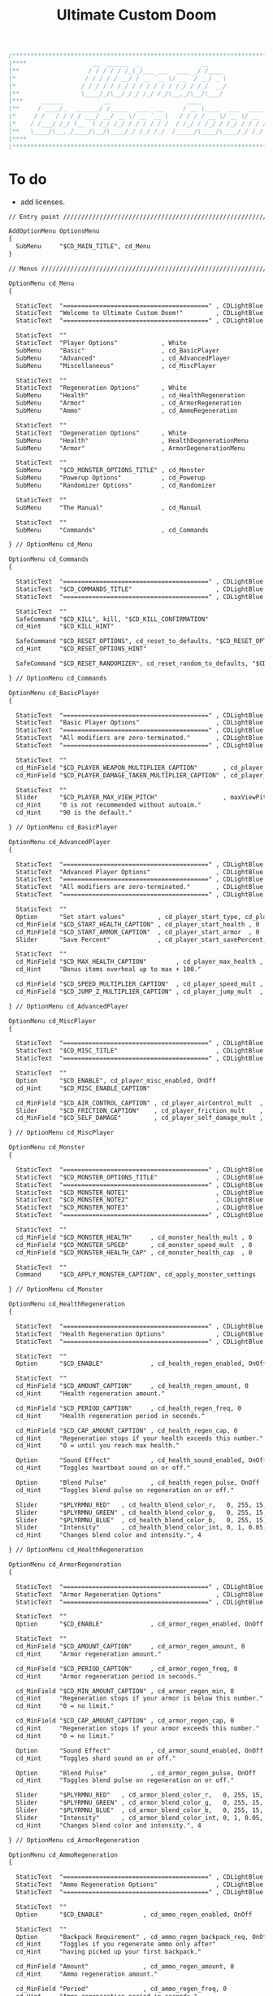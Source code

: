 # SPDX-FileCopyrightText: © 2019 Alexander Kromm <mmaulwurff@gmail.com>
# SPDX-License-Identifier: GPL-3.0-only
:properties:
:header-args: :comments no :mkdirp yes :noweb yes :results none
:end:

#+title: Ultimate Custom Doom

#+begin_src c
/******************************************************************************\
|****                  __  ______  _                 __                    ****|
|**                   / / / / / /_(_)___ ___  ____ _/ /____                  **|
|*                   / / / / / __/ / __ `__ \/ __ `/ __/ _ \                  *|
|*                  / /_/ / / /_/ / / / / / / /_/ / /_/  __/                  *|
|**                 \____/_/\__/_/_/ /_/ /_/\__,_/\__/\___/                  **|
|***     ______           __                     ____                       ***|
|**     / ____/_  _______/ /_____  ____ ___     / __ \____  ____  ____ ___   **|
|*     / /   / / / / ___/ __/ __ \/ __ `__ \   / / / / __ \/ __ \/ __ `__ \   *|
|*    / /___/ /_/ (__  ) /_/ /_/ / / / / / /  / /_/ / /_/ / /_/ / / / / / /   *|
|**   \____/\__,_/____/\__/\____/_/ /_/ /_/  /_____/\____/\____/_/ /_/ /_/   **|
|****                                                                      ****|
\******************************************************************************/
#+end_src

* To do
- add licenses.

#+begin_src txt :tangle ../build/UltimateCustomDoom/menudef.txt
// Entry point /////////////////////////////////////////////////////////////////

AddOptionMenu OptionsMenu
{
  SubMenu     "$CD_MAIN_TITLE", cd_Menu
}

// Menus ///////////////////////////////////////////////////////////////////////

OptionMenu cd_Menu
{

  StaticText  "========================================" , CDLightBlue
  StaticText  "Welcome to Ultimate Custom Doom!"         , CDLightBlue
  StaticText  "========================================" , CDLightBlue

  StaticText  ""
  StaticText  "Player Options"            , White
  SubMenu     "Basic"                     , cd_BasicPlayer
  SubMenu     "Advanced"                  , cd_AdvancedPlayer
  SubMenu     "Miscellaneous"             , cd_MiscPlayer

  StaticText  ""
  StaticText  "Regeneration Options"      , White
  SubMenu     "Health"                    , cd_HealthRegeneration
  SubMenu     "Armor"                     , cd_ArmorRegeneration
  SubMenu     "Ammo"                      , cd_AmmoRegeneration

  StaticText  ""
  StaticText  "Degeneration Options"      , White
  SubMenu     "Health"                    , HealthDegenerationMenu
  SubMenu     "Armor"                     , ArmorDegenerationMenu

  StaticText  ""
  SubMenu     "$CD_MONSTER_OPTIONS_TITLE" , cd_Monster
  SubMenu     "Powerup Options"           , cd_Powerup
  SubMenu     "Randomizer Options"        , cd_Randomizer

  StaticText  ""
  SubMenu     "The Manual"                , cd_Manual

  StaticText  ""
  SubMenu     "Commands"                  , cd_Commands

} // OptionMenu cd_Menu

OptionMenu cd_Commands
{

  StaticText  "========================================" , CDLightBlue
  StaticText  "$CD_COMMANDS_TITLE"                       , CDLightBlue
  StaticText  "========================================" , CDLightBlue

  StaticText  ""
  SafeCommand "$CD_KILL", kill, "$CD_KILL_CONFIRMATION"
  cd_Hint     "$CD_KILL_HINT"

  SafeCommand "$CD_RESET_OPTIONS", cd_reset_to_defaults, "$CD_RESET_OPTIONS_CONFIRMATION"
  cd_Hint     "$CD_RESET_OPTIONS_HINT"

  SafeCommand "$CD_RESET_RANDOMIZER", cd_reset_random_to_defaults, "$CD_RESET_RANDOMIZER_CONFIRMATION"

} // OptionMenu cd_Commands

OptionMenu cd_BasicPlayer
{

  StaticText  "========================================" , CDLightBlue
  StaticText  "Basic Player Options"                     , CDLightBlue
  StaticText  "========================================" , CDLightBlue
  StaticText  "All modifiers are zero-terminated."       , CDLightBlue
  StaticText  "========================================" , CDLightBlue

  StaticText  ""
  cd_MinField "$CD_PLAYER_WEAPON_MULTIPLIER_CAPTION"       , cd_player_weapon_damage_mult , 0
  cd_MinField "$CD_PLAYER_DAMAGE_TAKEN_MULTIPLIER_CAPTION" , cd_player_damage_taken_mult  , 0

  StaticText  ""
  Slider      "$CD_PLAYER_MAX_VIEW_PITCH"                  , maxViewPitch, 0, 90, 5
  cd_Hint     "0 is not recommended without autoaim."
  cd_Hint     "90 is the default."

} // OptionMenu cd_BasicPlayer

OptionMenu cd_AdvancedPlayer
{

  StaticText  "========================================" , CDLightBlue
  StaticText  "Advanced Player Options"                  , CDLightBlue
  StaticText  "========================================" , CDLightBlue
  StaticText  "All modifiers are zero-terminated."       , CDLightBlue
  StaticText  "========================================" , CDLightBlue

  StaticText  ""
  Option      "Set start values"         , cd_player_start_type, cd_player_start_type_values
  cd_MinField "$CD_START_HEALTH_CAPTION" , cd_player_start_health , 0
  cd_MinField "$CD_START_ARMOR_CAPTION"  , cd_player_start_armor  , 0
  Slider      "Save Percent"             , cd_player_start_savePercent, 1, 100, 1, 0

  StaticText  ""
  cd_MinField "$CD_MAX_HEALTH_CAPTION"        , cd_player_max_health , 0
  cd_Hint     "Bonus items overheal up to max + 100."

  cd_MinField "$CD_SPEED_MULTIPLIER_CAPTION"  , cd_player_speed_mult , 0
  cd_MinField "$CD_JUMP_Z_MULTIPLIER_CAPTION" , cd_player_jump_mult  , 0

} // OptionMenu cd_AdvancedPlayer

OptionMenu cd_MiscPlayer
{

  StaticText  "========================================" , CDLightBlue
  StaticText  "$CD_MISC_TITLE"                           , CDLightBlue
  StaticText  "========================================" , CDLightBlue

  StaticText  ""
  Option      "$CD_ENABLE", cd_player_misc_enabled, OnOff
  cd_Hint     "$CD_MISC_ENABLE_CAPTION"

  cd_MinField "$CD_AIR_CONTROL_CAPTION" , cd_player_airControl_mult  , 0
  Slider      "$CD_FRICTION_CAPTION"    , cd_player_friction_mult    , 0.95, 1.25, 0.01, 2
  cd_MinField "$CD_SELF_DAMAGE"         , cd_player_self_damage_mult , 0

} // OptionMenu cd_MiscPlayer

OptionMenu cd_Monster
{

  StaticText  "========================================" , CDLightBlue
  StaticText  "$CD_MONSTER_OPTIONS_TITLE"                , CDLightBlue
  StaticText  "========================================" , CDLightBlue
  StaticText  "$CD_MONSTER_NOTE1"                        , CDLightBlue
  StaticText  "$CD_MONSTER_NOTE2"                        , CDLightBlue
  StaticText  "$CD_MONSTER_NOTE3"                        , CDLightBlue
  StaticText  "========================================" , CDLightBlue

  StaticText  ""
  cd_MinField "$CD_MONSTER_HEALTH"     , cd_monster_health_mult , 0
  cd_MinField "$CD_MONSTER_SPEED"      , cd_monster_speed_mult  , 0
  cd_MinField "$CD_MONSTER_HEALTH_CAP" , cd_monster_health_cap  , 0

  StaticText  ""
  Command     "$CD_APPLY_MONSTER_CAPTION", cd_apply_monster_settings

} // OptionMenu cd_Monster

OptionMenu cd_HealthRegeneration
{

  StaticText  "========================================" , CDLightBlue
  StaticText  "Health Regeneration Options"              , CDLightBlue
  StaticText  "========================================" , CDLightBlue

  StaticText  ""
  Option      "$CD_ENABLE"             , cd_health_regen_enabled, OnOff

  StaticText  ""
  cd_MinField "$CD_AMOUNT_CAPTION"     , cd_health_regen_amount, 0
  cd_Hint     "Health regeneration amount."

  cd_MinField "$CD_PERIOD_CAPTION"     , cd_health_regen_freq, 0
  cd_Hint     "Health regeneration period in seconds."

  cd_MinField "$CD_CAP_AMOUNT_CAPTION" , cd_health_regen_cap, 0
  cd_Hint     "Regeneration stops if your health exceeds this number."
  cd_Hint     "0 = until you reach max health."

  Option      "Sound Effect"           , cd_health_sound_enabled, OnOff
  cd_Hint     "Toggles heartbeat sound on or off."

  Option      "Blend Pulse"            , cd_health_regen_pulse, OnOff
  cd_Hint     "Toggles blend pulse on regeneration on or off."

  Slider      "$PLYRMNU_RED"   , cd_health_blend_color_r,   0, 255, 15, 0
  Slider      "$PLYRMNU_GREEN" , cd_health_blend_color_g,   0, 255, 15, 0
  Slider      "$PLYRMNU_BLUE"  , cd_health_blend_color_b,   0, 255, 15, 0
  Slider      "Intensity"      , cd_health_blend_color_int, 0, 1, 0.05, 2
  cd_Hint     "Changes blend color and intensity.", 4

} // OptionMenu cd_HealthRegeneration

OptionMenu cd_ArmorRegeneration
{

  StaticText  "========================================" , CDLightBlue
  StaticText  "Armor Regeneration Options"               , CDLightBlue
  StaticText  "========================================" , CDLightBlue

  StaticText  ""
  Option      "$CD_ENABLE"             , cd_armor_regen_enabled, OnOff

  StaticText  ""
  cd_MinField "$CD_AMOUNT_CAPTION"     , cd_armor_regen_amount, 0
  cd_Hint     "Armor regeneration amount."

  cd_MinField "$CD_PERIOD_CAPTION"     , cd_armor_regen_freq, 0
  cd_Hint     "Armor regeneration period in seconds."

  cd_MinField "$CD_MIN_AMOUNT_CAPTION" , cd_armor_regen_min, 0
  cd_Hint     "Regeneration stops if your armor is below this number."
  cd_Hint     "0 = no limit."

  cd_MinField "$CD_CAP_AMOUNT_CAPTION" , cd_armor_regen_cap, 0
  cd_Hint     "Regeneration stops if your armor exceeds this number."
  cd_Hint     "0 = no limit."

  Option      "Sound Effect"           , cd_armor_sound_enabled, OnOff
  cd_Hint     "Toggles shard sound on or off."

  Option      "Blend Pulse"            , cd_armor_regen_pulse, OnOff
  cd_Hint     "Toggles blend pulse on regeneration on or off."

  Slider      "$PLYRMNU_RED"   , cd_armor_blend_color_r,   0, 255, 15, 0
  Slider      "$PLYRMNU_GREEN" , cd_armor_blend_color_g,   0, 255, 15, 0
  Slider      "$PLYRMNU_BLUE"  , cd_armor_blend_color_b,   0, 255, 15, 0
  Slider      "Intensity"      , cd_armor_blend_color_int, 0, 1, 0.05, 2
  cd_Hint     "Changes blend color and intensity.", 4

} // OptionMenu cd_ArmorRegeneration

OptionMenu cd_AmmoRegeneration
{

  StaticText  "========================================" , CDLightBlue
  StaticText  "Ammo Regeneration Options"                , CDLightBlue
  StaticText  "========================================" , CDLightBlue

  StaticText  ""
  Option      "$CD_ENABLE"           , cd_ammo_regen_enabled, OnOff

  StaticText  ""
  Option      "Backpack Requirement" , cd_ammo_regen_backpack_req, OnOff
  cd_Hint     "Toggles if you regenerate ammo only after"
  cd_Hint     "having picked up your first backpack."

  cd_MinField "Amount"               , cd_ammo_regen_amount, 0
  cd_Hint     "Ammo regeneration amount."

  cd_MinField "Period"               , cd_ammo_regen_freq, 0
  cd_Hint     "Ammo regeneration period in seconds."

  Option      "Blend Pulse"          , cd_ammo_regen_pulse, OnOff
  cd_Hint     "Toggles blend pulse on regeneration on or off."

  Slider      "$PLYRMNU_RED"   , cd_ammo_blend_color_r,   0, 255, 15, 0
  Slider      "$PLYRMNU_GREEN" , cd_ammo_blend_color_g,   0, 255, 15, 0
  Slider      "$PLYRMNU_BLUE"  , cd_ammo_blend_color_b,   0, 255, 15, 0
  Slider      "Intensity"      , cd_ammo_blend_color_int, 0, 1, 0.05, 2
  cd_Hint     "Changes blend color and intensity.", 4

} // OptionMenu RegenerationMenu

OptionMenu HealthDegenerationMenu
{

  StaticText  "========================================" , CDLightBlue
  StaticText  "Health Degeneration Options"              , CDLightBlue
  StaticText  "========================================" , CDLightBlue

  StaticText  ""
  Option      "$CD_ENABLE"         , cd_health_degen_enabled, OnOff

  StaticText  ""
  cd_MinField "$CD_AMOUNT_CAPTION" , cd_health_degen_amount, 0
  cd_Hint     "Health degeneration amount."

  cd_MinField "$CD_PERIOD_CAPTION" , cd_health_degen_freq, 0
  cd_Hint     "Health degeneration period in seconds."

  cd_MinField "$CD_LIMIT_CAPTION"  , cd_health_degen_limit, 0
  cd_Hint     "Health will not degenerate further if it is"
  cd_Hint     "below this number. Caps at 1."

} // OptionMenu HealthDegenerationMenu

OptionMenu ArmorDegenerationMenu
{

  StaticText  "========================================" , CDLightBlue
  StaticText  "Armor Degeneration Options"               , CDLightBlue
  StaticText  "========================================" , CDLightBlue

  StaticText  ""
  Option      "$CD_ENABLE"         , cd_armor_degen_enabled, OnOff

  StaticText  ""
  cd_MinField "$CD_AMOUNT_CAPTION" , cd_armor_degen_amount, 0
  cd_Hint     "Armor degeneration amount."

  cd_MinField "$CD_PERIOD_CAPTION" , cd_armor_degen_freq, 0
  cd_Hint     "Armor degeneration period in seconds."

  cd_MinField "$CD_LIMIT_CAPTION"  , cd_armor_degen_limit, 0
  cd_Hint     "Armor will not degenerate further if it is"
  cd_Hint     "below this number."

} // OptionMenu DegenerationMenu

OptionMenu cd_Powerup
{

  StaticText  "========================================" , CDLightBlue
  StaticText  "Powerup Options"                          , CDLightBlue
  StaticText  "========================================" , CDLightBlue

  StaticText  ""
  Option      "Permanent Invisibility"        , cd_power_invisibility_permanent      , OnOff
  Option      "Permanent Invulnerability"     , cd_power_invulnerability_permanent   , OnOff
  Option      "Permanent Iron Feet"           , cd_power_ironFeet_permanent          , OnOff
  Option      "Permanent Light Amp"           , cd_power_lightAmp_permanent          , OnOff
  Option      "Permanent Drain"               , cd_power_drain_permanent             , OnOff
  Option      "Permanent High Jump"           , cd_power_highJump_permanent          , OnOff
  Option      "Permanent Infinite Ammo"       , cd_power_infiniteAmmo_permanent      , OnOff
  Option      "Permanent Protection"          , cd_power_protecton_permanent         , OnOff
  Option      "Permanent Regeneration"        , cd_power_regeneraton_permanent       , OnOff
  Option      "Permanent Speed"               , cd_power_speed_permanent             , OnOff
  Option      "Permanent Strength"            , cd_power_strength_permanent          , OnOff
  Option      "Permanent Time Freeze"         , cd_power_timeFreezer_permanent       , OnOff
  Option      "Permanent Double Firing Speed" , cd_power_doubleFiringSpeed_permanent , OnOff
  Option      "Permanent Flight"              , cd_power_flight_permanent            , OnOff
  Option      "Permanent Frightener"          , cd_power_frightener_permanent        , OnOff
  Option      "Permanent Scanner"             , cd_power_scanner_permanent           , OnOff
  Option      "Permanent Damage"              , cd_power_damage_permanent            , OnOff
  Option      "Permanent Ghost"               , cd_power_ghost_permanent             , OnOff
  Option      "Permanent Shadow"              , cd_power_shadow_permanent            , OnOff
  Option      "Permanent Torch"               , cd_power_torch_permanent             , OnOff
  Option      "Permanent Minotaur"            , cd_power_minotaur_permanent          , OnOff
  Option      "Permanent Morph"               , cd_power_morph_permanent             , OnOff
  Option      "Permanent Mask"                , cd_power_mask_permanent              , OnOff
  Option      "Permanent Weapon Level 2"      , cd_power_weaponLevel2_permanent      , OnOff
  Option      "Permanent Targeter"            , cd_power_targeter_permanent          , OnOff
  Option      "Permanent Buddha"              , cd_power_buddha_permanent            , OnOff

} // OptionMenu cd_Powerup

OptionMenu cd_Randomizer
{

  StaticText  "========================================" , CDLightBlue
  StaticText  "Randomizer Options"                       , CDLightBlue
  StaticText  "========================================" , CDLightBlue
  StaticText  "The Randomizer works by shifting the options between"  , CDLightBlue
  StaticText  "the corresponding min and max values every n seconds." , CDLightBlue
  StaticText  "========================================"              , CDLightBlue

  StaticText  ""
  Option      "Enable Randomizer"    , cd_random_enabled, OnOff

  StaticText  ""
  cd_MinField "Period"               , cd_random_frequency, 0
  cd_Hint     "How often the randomizer will shift the values in seconds."

  Option      "Show Timer"           , cd_random_timer_enabled, OnOff
  Option      "Notification Type"    , cd_random_notification_type, "NotificationType"
  Option      "Notification Sound"   , cd_random_notification_sound_enabled, OnOff
  Slider      "Notification Volume"  , cd_random_notification_volume, 0.0, 1.0, 0.05, 2

  StaticText  ""
  StaticText  "Player Options"       , White
  SubMenu     "Basic"                , cd_RandomizerBasicPlayer
  SubMenu     "Advanced"             , cd_RandomizerAdvancedPlayer

  StaticText  ""
  StaticText  "Regeneration Options" , White
  SubMenu     "Health"               , cd_RandomizerHealthRegeneration
  SubMenu     "Armor"                , cd_RandomizerArmorRegeneration
  SubMenu     "Ammo"                 , cd_RandomizerAmmoRegeneration

  StaticText  ""
  StaticText  "Degeneration Options" , White
  SubMenu     "Health"               , cd_RandomizerHealthDegeneration
  SubMenu     "Armor"                , cd_RandomizerArmorDegeneration

} // OptionMenu cd_Randomizer

OptionMenu cd_RandomizerBasicPlayer
{

  StaticText  "========================================" , CDLightBlue
  StaticText  "Randomizer Basic Player Options"          , CDLightBlue
  StaticText  "========================================" , CDLightBlue
  StaticText  "Min must be smaller than max."            , CDLightBlue
  StaticText  ""
  StaticText  "Leaving both fields at 0 will disable"    , CDLightBlue
  StaticText  "randomization for that option."           , CDLightBlue
  StaticText  "========================================" , CDLightBlue

  StaticText  ""
  cd_MinField "Weapon Damage Min" , cd_random_player_weapon_damage_mult_min, 0
  cd_MinField "Weapon Damage Max" , cd_random_player_weapon_damage_mult_max, 0
  StaticText  ""
  cd_MinField "Damage Taken Min"  , cd_random_player_damage_taken_mult_min, 0
  cd_MinField "Damage Taken Max"  , cd_random_player_damage_taken_mult_max, 0

} // OptionMenu cd_RandomizerBasicPlayer

OptionMenu cd_RandomizerAdvancedPlayer
{

  StaticText  "========================================" , CDLightBlue
  StaticText  "Randomizer Advanced Player Options"       , CDLightBlue
  StaticText  "========================================" , CDLightBlue
  StaticText  "Min must be smaller than max."            , CDLightBlue
  StaticText  ""
  StaticText  "Leaving both fields at 0 will disable"    , CDLightBlue
  StaticText  "randomization for that option."           , CDLightBlue
  StaticText  "========================================" , CDLightBlue

  StaticText  ""
  cd_MinField "Starting Health Min"  , cd_random_player_start_health_min, 0
  cd_MinField "Starting Health Max"  , cd_random_player_start_health_max, 0
  StaticText  ""
  cd_MinField "Max Health Min"       , cd_random_player_max_health_min, 0
  cd_MinField "Max Health Max"       , cd_random_player_max_health_max, 0
  StaticText  ""
  cd_MinField "Speed Multiplier Min" , cd_random_player_speed_mult_min, 0
  cd_MinField "Speed Multiplier Max" , cd_random_player_speed_mult_max, 0
  StaticText  ""
  cd_MinField "Jump Multiplier Min"  , cd_random_player_jump_mult_min, 0
  cd_MinField "Jump Multiplier Max"  , cd_random_player_jump_mult_max, 0

} // OptionMenu cd_RandomizerAdvancedPlayer

OptionMenu cd_RandomizerHealthRegeneration
{

  StaticText  "========================================" , CDLightBlue
  StaticText  "Randomizer Health Regeneration Options"   , CDLightBlue
  StaticText  "========================================" , CDLightBlue
  StaticText  "Min must be smaller than max."            , CDLightBlue
  StaticText  ""
  StaticText  "Leaving both fields at 0 will disable"    , CDLightBlue
  StaticText  "randomization for that option."           , CDLightBlue
  StaticText  "========================================" , CDLightBlue

  StaticText  ""
  cd_MinField "Health Amount Min"     , cd_random_health_regen_amount_min, 0
  cd_MinField "Health Amount Max"     , cd_random_health_regen_amount_max, 0

  StaticText  ""
  cd_MinField "Health Period Min"     , cd_random_health_regen_freq_min, 0
  cd_MinField "Health Period Max"     , cd_random_health_regen_freq_max, 0

  StaticText  ""
  cd_MinField "Health Cap Amount Min" , cd_random_health_regen_cap_min, 0
  cd_MinField "Health Cap Amount Max" , cd_random_health_regen_cap_max, 0

} // OptionMenu cd_RandomizerHealthRegeneration

OptionMenu cd_RandomizerArmorRegeneration
{

  StaticText  "========================================" , CDLightBlue
  StaticText  "Randomizer Armor Regeneration Options"    , CDLightBlue
  StaticText  "========================================" , CDLightBlue
  StaticText  "Min must be smaller than max."            , CDLightBlue
  StaticText  ""
  StaticText  "Leaving both fields at 0 will disable"    , CDLightBlue
  StaticText  "randomization for that option."           , CDLightBlue
  StaticText  "========================================" , CDLightBlue

  StaticText  ""
  cd_MinField "Armor Amount Min"     , cd_random_armor_regen_amount_min, 0
  cd_MinField "Armor Amount Max"     , cd_random_armor_regen_amount_max, 0

  StaticText  ""
  cd_MinField "Armor Period Min"     , cd_random_armor_regen_freq_min, 0
  cd_MinField "Armor Period Max"     , cd_random_armor_regen_freq_max, 0

  StaticText  ""
  cd_MinField "Armor Min Amount Min" , cd_random_armor_regen_min_min, 0
  cd_MinField "Armor Min Amount Max" , cd_random_armor_regen_min_max, 0

  StaticText  ""
  cd_MinField "Armor Cap Amount Min" , cd_random_armor_regen_cap_min, 0
  cd_MinField "Armor Cap Amount Max" , cd_random_armor_regen_cap_max, 0

} // OptionMenu cd_RandomizerArmorRegeneration

OptionMenu cd_RandomizerAmmoRegeneration
{

  StaticText  "========================================" , CDLightBlue
  StaticText  "Randomizer Ammo Regeneration Options"     , CDLightBlue
  StaticText  "========================================" , CDLightBlue
  StaticText  "Min must be smaller than max."            , CDLightBlue
  StaticText  ""
  StaticText  "Leaving both fields at 0 will disable"    , CDLightBlue
  StaticText  "randomization for that option."           , CDLightBlue
  StaticText  "========================================" , CDLightBlue

  StaticText  ""
  cd_MinField "Ammo Amount Min" , cd_random_ammo_regen_amount_min, 0
  cd_MinField "Ammo Amount Max" , cd_random_ammo_regen_amount_max, 0

  StaticText  ""
  cd_MinField "Ammo Period Min" , cd_random_ammo_regen_freq_min, 0
  cd_MinField "Ammo Period Max" , cd_random_ammo_regen_freq_max, 0

} // OptionMenu RandomizerAmmoRegenerationOptionsMenu

OptionMenu cd_RandomizerHealthDegeneration
{

  StaticText  "========================================" , CDLightBlue
  StaticText  "Randomizer Health Degeneration Options"   , CDLightBlue
  StaticText  "========================================" , CDLightBlue
  StaticText  "Min must be smaller than max."            , CDLightBlue
  StaticText  ""
  StaticText  "Leaving both fields at 0 will disable"    , CDLightBlue
  StaticText  "randomization for that option."           , CDLightBlue
  StaticText  "========================================" , CDLightBlue

  StaticText  ""
  cd_MinField "Health Amount Min" , cd_random_health_degen_amount_min, 0
  cd_MinField "Health Amount Max" , cd_random_health_degen_amount_max, 0

  StaticText  ""
  cd_MinField "Health Period Min" , cd_random_health_degen_freq_min, 0
  cd_MinField "Health Period Max" , cd_random_health_degen_freq_max, 0

  StaticText  ""
  cd_MinField "Health Limit Min"  , cd_random_health_degen_limit_min, 0
  cd_MinField "Health Limit Max"  , cd_random_health_degen_limit_max, 0

} // OptionMenu cd_RandomizerHealthDegeneration

OptionMenu cd_RandomizerArmorDegeneration
{

  StaticText  "========================================" , CDLightBlue
  StaticText  "Randomizer Armor Degeneration Options"    , CDLightBlue
  StaticText  "========================================" , CDLightBlue
  StaticText  "Min must be smaller than max."            , CDLightBlue
  StaticText  ""
  StaticText  "Leaving both fields at 0 will disable"    , CDLightBlue
  StaticText  "randomization for that option."           , CDLightBlue
  StaticText  "========================================" , CDLightBlue

  StaticText  ""
  cd_MinField "Armor Amount Min" , cd_random_armor_degen_amount_min, 0
  cd_MinField "Armor Amount Max" , cd_random_armor_degen_amount_max, 0

  StaticText  ""
  cd_MinField "Armor Period Min" , cd_random_armor_degen_freq_min, 0
  cd_MinField "Armor Period Max" , cd_random_armor_degen_freq_max, 0

  StaticText  ""
  cd_MinField "Armor Limit Min"  , cd_random_armor_degen_limit_min, 0
  cd_MinField "Armor Limit Max"  , cd_random_armor_degen_limit_max, 0

} // OptionMenu cd_RandomizerArmorDegeneration

OptionMenu cd_Manual
{

  StaticText  "========================================" , CDLightBlue
  StaticText  "The Manual"                               , CDLightBlue
  StaticText  "========================================" , CDLightBlue
  StaticText  "This is Ultimate Custom Doom reference page."      , CDLightBlue
  StaticText  "All useful information regarding the mod is here." , CDLightBlue
  StaticText  "========================================" , CDLightBlue
  StaticText  "Zero-terminated modifiers."               , CDLightBlue
  StaticText  "========================================" , CDLightBlue

  StaticText  "$CD_MANUAL", White

} // OptionMenu cd_Manual

// Option Values ///////////////////////////////////////////////////////////////

OptionValue NotificationType
{
  0, "None"
  1, "Text"
  2, "Picture"
}

OptionValue cd_player_start_type_values
{
  0, "$CD_START_TYPE_OPTION_GAME"
  1, "$CD_START_TYPE_OPTION_LEVEL"
  2, "$CD_START_TYPE_OPTION_NEVER"
}
#+end_src
#+begin_src ini :tangle ../build/UltimateCustomDoom/language.txt
[enu default]

CD_MAIN_TITLE = "\c[CDLightBlue]⚒\c- Ultimate Custom Doom";

CD_KEYS_TITLE = "Ultimate Custom Doom Keys";
CD_KEYS_MENU  = "Open Configuration Menu";

CD_PLAYER_WEAPON_MULTIPLIER_CAPTION       = "Weapon damage multiplier";
CD_PLAYER_DAMAGE_TAKEN_MULTIPLIER_CAPTION = "Damage taken multiplier";
CD_PLAYER_MAX_VIEW_PITCH                  = "Max view pitch";

CD_START_TYPE_OPTION_GAME  = "Per game";
CD_START_TYPE_OPTION_LEVEL = "Per level/respawn";
CD_START_TYPE_OPTION_NEVER = "Never";

CD_START_HEALTH_CAPTION = "Start health";
CD_START_ARMOR_CAPTION  = "Start armor";

CD_MAX_HEALTH_CAPTION        = "Max health";
CD_SPEED_MULTIPLIER_CAPTION  = "Speed multiplier";
CD_JUMP_Z_MULTIPLIER_CAPTION = "Jump multiplier";

// Miscellaneous Options Menu //////////////////////////////////////////////////

CD_MISC_TITLE          = "Miscellaneous Player Options";
CD_MISC_ENABLE_CAPTION = "Toggles the options below on or off.";
CD_AIR_CONTROL_CAPTION = "Air control multiplier";
CD_FRICTION_CAPTION    = "Friction multiplier";
CD_SELF_DAMAGE         = "Self damage multiplier";

// Monster Options Menu ////////////////////////////////////////////////////////

CD_MONSTER_OPTIONS_TITLE = "Monster Options";
CD_MONSTER_NOTE1         = "All modifiers are zero-terminated.";
CD_MONSTER_NOTE2         = "They are applied once per level or";
CD_MONSTER_NOTE3         = "manually by the command below.";

CD_MONSTER_HEALTH        = "Health multiplier";
CD_MONSTER_SPEED         = "Speed multiplier";
CD_MONSTER_HEALTH_CAP    = "Health cap";
CD_APPLY_MONSTER_CAPTION = "Apply Monster Options now";

// Common /////////////////////////////////////////////////////////////////////

CD_ENABLE             = "Enable";
CD_AMOUNT_CAPTION     = "Amount";
CD_PERIOD_CAPTION     = "Period";
CD_LIMIT_CAPTION      = "Limit";
CD_CAP_AMOUNT_CAPTION = "Cap amount";
CD_MIN_AMOUNT_CAPTION = "Min amount";

CD_NEGATIVE_FIXED_MESSAGE = " cannot be negative. Fixed.";
CD_ZERO_FIXED_MESSAGE     = " cannot be zero. Fixed.";

// Regeneration ////////////////////////////////////////////////////////////////

CD_REGENERATION_TITLE = "Regeneration Options";

CD_HEALTH_REGENERATION_CAPTION = "Health Regeneration";

// Manual

CD_MANUAL = "These modifiers have a default value of 0. They will not do\
anything until you change their values to something positive.\
\
Such are the monster modifiers, almost all player modifiers\
and all randomizer options.\
\
These options can be enabled individually by using any\
number above 0.\
\
Switching to 0 from a positive number during gameplay\
will not revert the changes done.\
\
To do that, you must set value to its default (most often 1),\
exit the menu, wait until the change is in effect, then zero-\
terminate the modifier,\
\
0 means that other mods' effects will not be overridden\
by Ultimate Custom Doom.";

// Commands

CD_COMMANDS_TITLE = "Ultimate Custom Doom Commands";
CD_KILL = "Kill Player";
CD_KILL_CONFIRMATION = "This will kill the player. Are you sure?";
CD_KILL_HINT = "Use if stuck in death exit.";

CD_RESET_OPTIONS = "Reset option values to defaults";
CD_RESET_OPTIONS_CONFIRMATION = "This will reset all option values to their defaults.";
CD_RESET_OPTIONS_HINT = "This doesn't reset the Randomizer min/max values.";

CD_RESET_RANDOMIZER = "Reset Randomizer min/max to zero";
CD_RESET_RANDOMIZER_CONFIRMATION = "This will set all randomizer min/max values to zero.";

[ru]

CD_KEYS_TITLE = "Клавиши Ultimate Custom Doom";
CD_KEYS_MENU  = "Открыть меню конфигурации";

CD_PLAYER_WEAPON_MULTIPLIER_CAPTION       = "Множитель урона от оружия";
CD_PLAYER_DAMAGE_TAKEN_MULTIPLIER_CAPTION = "Множитель полученного урона";
CD_PLAYER_MAX_VIEW_PITCH                  = "Максимальный угол обзора";

CD_START_TYPE_OPTION_GAME  = "За игру";
CD_START_TYPE_OPTION_LEVEL = "За уровень/возрождение";
CD_START_TYPE_OPTION_NEVER = "Никогда";

CD_START_HEALTH_CAPTION = "Начальное здоровье";
CD_START_ARMOR_CAPTION  = "Начальная броня";

CD_MAX_HEALTH_CAPTION        = "Максимальное здоровье";
CD_SPEED_MULTIPLIER_CAPTION  = "Множитель скорости";
CD_JUMP_Z_MULTIPLIER_CAPTION = "Множитель прыжка";

CD_AIR_CONTROL_CAPTION = "Множитель контроля в воздухе";
CD_FRICTION_CAPTION    = "Коэффициент трения";

// Monster Options Menu ////////////////////////////////////////////////////////

CD_MONSTER_OPTIONS_TITLE = "Настройки монстров";

CD_MONSTER_HEALTH        = "Множитель здоровья";
CD_MONSTER_SPEED         = "Множитель скорости";
CD_APPLY_MONSTER_CAPTION = "Применить настройки сейчас";

// Common /////////////////////////////////////////////////////////////////////

CD_AMOUNT_CAPTION     = "Кол-во";
CD_PERIOD_CAPTION     = "Период";
CD_LIMIT_CAPTION      = "Лимит";
CD_CAP_AMOUNT_CAPTION = "Макс. кол-во";
CD_MIN_AMOUNT_CAPTION = "Мин. кол-во";

CD_NEGATIVE_FIXED_MESSAGE = " не может быть отрицательным. Исправлено.";
CD_ZERO_FIXED_MESSAGE     = " не может быть нулем. Исправлено.";

// Regeneration ////////////////////////////////////////////////////////////////

CD_REGENERATION_TITLE = "Настройки регенерации";

CD_HEALTH_REGENERATION_CAPTION = "Регенерация здоровья";

// Manual

CD_MANUAL = "Эти модификаторы имеют значение по умолчанию 0. Они не будут делать\nничего, пока вы не измените значения на что-то положительное.\n\nТак ведут себя модификаторы монстров, почти все модификаторы игрока\nи все модификаторы рандомайзера.\n\nЭти настройки могут быть включены индивидуально с помощью любого\nчисла выше 0.\n\nПереключение на 0 с положительного числа во время игры\nне вернёт сделанные изменения.\n\nДля этого вы должны установить значение по умолчанию (чаще всего 1),\nвыйти из меню, подождать, пока изменения не вступят в силу, затем очистить\nнулевой модификатор установкой 0.\n\n0 означает, что эффекты других модов не будут переопределены\nUltimate Custom Doom.";
#+end_src
#+begin_src txt :tangle ../build/UltimateCustomDoom/keyconf.txt
// Aliases 

alias cd_reset_to_defaults "resetcvar cd_player_weapon_damage_mult; resetcvar cd_player_damage_taken_mult; resetcvar cd_player_start_type; resetcvar cd_player_start_health; resetcvar cd_player_start_armor; resetcvar cd_player_start_savePercent; resetcvar cd_player_max_health; resetcvar cd_player_speed_mult; resetcvar cd_player_jump_mult; resetcvar cd_player_misc_enabled; resetcvar cd_player_airControl_mult; resetcvar cd_player_friction_mult; resetcvar cd_player_self_damage_mult; resetcvar cd_monster_health_mult; resetcvar cd_monster_speed_mult; resetcvar cd_monster_health_cap; resetcvar cd_health_regen_enabled; resetcvar cd_health_regen_amount; resetcvar cd_health_regen_freq; resetcvar cd_health_regen_cap; resetcvar cd_health_sound_enabled; resetcvar cd_health_regen_pulse; resetcvar cd_health_blend_color_r; resetcvar cd_health_blend_color_g; resetcvar cd_health_blend_color_b; resetcvar cd_health_blend_color_int; resetcvar cd_armor_regen_enabled; resetcvar cd_armor_regen_amount; resetcvar cd_armor_regen_freq; resetcvar cd_armor_regen_min; resetcvar cd_armor_regen_cap; resetcvar cd_armor_sound_enabled; resetcvar cd_armor_regen_pulse; resetcvar cd_armor_blend_color_r; resetcvar cd_armor_blend_color_g; resetcvar cd_armor_blend_color_b; resetcvar cd_armor_blend_color_int; resetcvar cd_ammo_regen_enabled; resetcvar cd_ammo_regen_backpack_req; resetcvar cd_ammo_regen_amount; resetcvar cd_ammo_regen_freq; resetcvar cd_ammo_regen_pulse; resetcvar cd_ammo_blend_color_r; resetcvar cd_ammo_blend_color_g; resetcvar cd_ammo_blend_color_b; resetcvar cd_ammo_blend_color_int; resetcvar cd_health_degen_enabled; resetcvar cd_health_degen_amount; resetcvar cd_health_degen_freq; resetcvar cd_health_degen_limit; resetcvar cd_armor_degen_amount; resetcvar cd_armor_degen_freq; resetcvar cd_armor_degen_limit; resetcvar cd_power_invisibility_permanent; resetcvar cd_power_invulnerability_permanent; resetcvar cd_power_ironFeet_permanent; resetcvar cd_power_lightAmp_permanent; resetcvar cd_power_drain_permanent; resetcvar cd_power_highJump_permanent; resetcvar cd_power_infiniteAmmo_permanent; resetcvar cd_power_protecton_permanent; resetcvar cd_power_regeneraton_permanent; resetcvar cd_power_speed_permanent; resetcvar cd_power_strength_permanent; resetcvar cd_power_timeFreezer_permanent; resetcvar cd_power_doubleFiringSpeed_permanent; resetcvar cd_power_flight_permanent; resetcvar cd_power_frightener_permanent; resetcvar cd_power_scanner_permanent; resetcvar cd_power_damage_permanent; resetcvar cd_power_ghost_permanent; resetcvar cd_power_shadow_permanent; resetcvar cd_power_torch_permanent; resetcvar cd_power_minotaur_permanent; resetcvar cd_power_morph_permanent; resetcvar cd_power_mask_permanent; resetcvar cd_power_weaponLevel2_permanent; resetcvar cd_power_targeter_permanent; resetcvar cd_power_buddha_permanent"

alias cd_reset_random_to_defaults "resetcvar cd_random_enabled; resetcvar cd_random_frequency; resetcvar cd_random_timer_enabled; resetcvar cd_random_notification_type; resetcvar cd_random_notification_sound_enabled; resetcvar cd_random_notification_volume; resetcvar cd_random_player_weapon_damage_mult_min; resetcvar cd_random_player_weapon_damage_mult_max; resetcvar cd_random_player_damage_taken_mult_min; resetcvar cd_random_player_damage_taken_mult_max; resetcvar cd_random_player_start_health_min; resetcvar cd_random_player_start_health_max; resetcvar cd_random_player_start_armor_min; resetcvar cd_random_player_start_armor_max; resetcvar cd_random_player_start_savePercent_min; resetcvar cd_random_player_start_savePercent_max; resetcvar cd_random_player_max_health_min; resetcvar cd_random_player_max_health_max; resetcvar cd_random_player_speed_mult_min; resetcvar cd_random_player_speed_mult_max; resetcvar cd_random_player_jump_mult_min; resetcvar cd_random_player_jump_mult_max; resetcvar cd_random_health_regen_amount_min; resetcvar cd_random_health_regen_amount_max; resetcvar cd_random_health_regen_freq_min; resetcvar cd_random_health_regen_freq_max; resetcvar cd_random_health_regen_cap_min; resetcvar cd_random_health_regen_cap_max; resetcvar cd_random_armor_regen_amount_min; resetcvar cd_random_armor_regen_amount_max; resetcvar cd_random_armor_regen_freq_min; resetcvar cd_random_armor_regen_freq_max; resetcvar cd_random_armor_regen_min_min; resetcvar cd_random_armor_regen_min_max; resetcvar cd_random_armor_regen_cap_min; resetcvar cd_random_armor_regen_cap_max; resetcvar cd_random_ammo_regen_amount_min; resetcvar cd_random_ammo_regen_amount_max; resetcvar cd_random_ammo_regen_freq_min; resetcvar cd_random_ammo_regen_freq_max; resetcvar cd_random_health_degen_amount_min; resetcvar cd_random_health_degen_amount_max; resetcvar cd_random_health_degen_freq_min; resetcvar cd_random_health_degen_freq_max; resetcvar cd_random_health_degen_limit_min; resetcvar cd_random_health_degen_limit_max; resetcvar cd_random_armor_degen_amount_min; resetcvar cd_random_armor_degen_amount_max; resetcvar cd_random_armor_degen_freq_min; resetcvar cd_random_armor_degen_freq_max; resetcvar cd_random_armor_degen_limit_min; resetcvar cd_random_armor_degen_limit_max"

alias menu_custom "OpenMenu cd_Menu"

alias cd_apply_monster_settings "netevent cd_apply_monster_settings"

// Keys

AddKeySection "$CD_KEYS_TITLE" CustomDoomKeys
AddMenuKey    "$CD_KEYS_MENU"  menu_custom
#+end_src
#+begin_src txt :tangle ../build/UltimateCustomDoom/sndinfo.txt
Regeneration/Heartbeat  "sounds/cd_heartbeat.ogg"
Regeneration/Armor      "sounds/cd_armor_regen.ogg"

Randomizer/Notification "sounds/cd_randomizer_notification.ogg"
#+end_src
#+begin_src txt :tangle ../build/UltimateCustomDoom/textcolo.txt
CDLightBlue { #111111 #99CCFF }
#+end_src
#+begin_src txt :tangle ../build/UltimateCustomDoom/mapinfo.txt
gameinfo { EventHandlers = "cd_EventHandler" }
#+end_src
#+begin_src txt :tangle ../build/UltimateCustomDoom/cvarinfo.txt
// =============================================================================
// Ultimate Custom Doom configuration variables
// =============================================================================

// When adding new CVARs, don't forget to add them to reset commands in keyconf.

// Player menu CVARs ///////////////////////////////////////////////////////////

server float cd_player_weapon_damage_mult = 0;
server float cd_player_damage_taken_mult  = 0;

server int   cd_player_start_type = 2;

server int   cd_player_start_health      = 0;
server int   cd_player_start_armor       = 0;
server int   cd_player_start_savePercent = 33;

server int   cd_player_max_health = 0;
server float cd_player_speed_mult = 0;
server float cd_player_jump_mult  = 0;

server bool  cd_player_misc_enabled     = false;
server float cd_player_airControl_mult  = 1;
server float cd_player_friction_mult    = 1;
server float cd_player_self_damage_mult = 1;

// Monster menu CVARs //////////////////////////////////////////////////////////

server float cd_monster_health_mult = 0;
server float cd_monster_speed_mult  = 0;
server int   cd_monster_health_cap  = 0;

// Health regeneration menu CVARs //////////////////////////////////////////////

server bool  cd_health_regen_enabled = false;
server int   cd_health_regen_amount  = 5;
server int   cd_health_regen_freq    = 5;
server int   cd_health_regen_cap     = 100;

user   bool  cd_health_sound_enabled   = false;
user   bool  cd_health_regen_pulse     = false;
user   int   cd_health_blend_color_r   = 255;  // Red
user   int   cd_health_blend_color_g   =   0;  // Green
user   int   cd_health_blend_color_b   =   0;  // Blue
user   float cd_health_blend_color_int = 0.25; // Intensity

// Armor regeneration menu CVARs ///////////////////////////////////////////////

server bool  cd_armor_regen_enabled = false;
server int   cd_armor_regen_amount  = 5;
server int   cd_armor_regen_freq    = 5;
server int   cd_armor_regen_min     = 25;
server int   cd_armor_regen_cap     = 100;

user   bool  cd_armor_sound_enabled   = false;
user   bool  cd_armor_regen_pulse     = false;
user   int   cd_armor_blend_color_r   =   0;  // Red
user   int   cd_armor_blend_color_g   =   0;  // Green
user   int   cd_armor_blend_color_b   = 255;  // Blue
user   float cd_armor_blend_color_int = 0.25; // Intensity

// Ammo regeneration menu CVARs ////////////////////////////////////////////////

server bool  cd_ammo_regen_enabled      = false;
server bool  cd_ammo_regen_backpack_req = true;
server int   cd_ammo_regen_amount       = 1;
server int   cd_ammo_regen_freq         = 30;

user   bool  cd_ammo_regen_pulse     = false;
user   int   cd_ammo_blend_color_r   =   0;  // Red
user   int   cd_ammo_blend_color_g   = 255;  // Green
user   int   cd_ammo_blend_color_b   =   0;  // Blue
user   float cd_ammo_blend_color_int = 0.25; // Intensity

// Health degeneration menu CVARs //////////////////////////////////////////////

server bool  cd_health_degen_enabled = false;
server int   cd_health_degen_amount  = 1;
server int   cd_health_degen_freq    = 1;
server int   cd_health_degen_limit   = 25;

// Armor degeneration menu CVARs ///////////////////////////////////////////////

server bool  cd_armor_degen_enabled = false;
server int   cd_armor_degen_amount  = 1;
server int   cd_armor_degen_freq    = 1;
server int   cd_armor_degen_limit   = 0;

// =============================================================================
// Powerup menu CVARs
// =============================================================================

server bool  cd_power_invisibility_permanent      = false;
server bool  cd_power_invulnerability_permanent   = false;
server bool  cd_power_ironFeet_permanent          = false;
server bool  cd_power_lightAmp_permanent          = false;
server bool  cd_power_drain_permanent             = false;
server bool  cd_power_highJump_permanent          = false;
server bool  cd_power_infiniteAmmo_permanent      = false;
server bool  cd_power_protecton_permanent         = false;
server bool  cd_power_regeneraton_permanent       = false;
server bool  cd_power_speed_permanent             = false;
server bool  cd_power_strength_permanent          = false;
server bool  cd_power_timeFreezer_permanent       = false;
server bool  cd_power_doubleFiringSpeed_permanent = false;
server bool  cd_power_flight_permanent            = false;
server bool  cd_power_frightener_permanent        = false;
server bool  cd_power_scanner_permanent           = false;
server bool  cd_power_damage_permanent            = false;
server bool  cd_power_ghost_permanent             = false;
server bool  cd_power_shadow_permanent            = false;
server bool  cd_power_torch_permanent             = false;
server bool  cd_power_minotaur_permanent          = false;
server bool  cd_power_morph_permanent             = false;
server bool  cd_power_mask_permanent              = false;
server bool  cd_power_weaponLevel2_permanent      = false;
server bool  cd_power_targeter_permanent          = false;
server bool  cd_power_buddha_permanent            = false;

// =============================================================================
// RANDOMIZATION CVARs. Mother of God!
// =============================================================================

// Main ////////////////////////////////////////////////////////////////////////

server bool  cd_random_enabled   = false;
server int   cd_random_frequency = 30;

user   bool  cd_random_timer_enabled              = true;
user   int   cd_random_notification_type          = 1;
user   bool  cd_random_notification_sound_enabled = true;
user   float cd_random_notification_volume        = 0.5;

// Basic Options ///////////////////////////////////////////////////////////////

server float cd_random_player_weapon_damage_mult_min;
server float cd_random_player_weapon_damage_mult_max;

server float cd_random_player_damage_taken_mult_min;
server float cd_random_player_damage_taken_mult_max;

// Advanced Options ////////////////////////////////////////////////////////////

server int   cd_random_player_start_health_min;
server int   cd_random_player_start_health_max;

server int   cd_random_player_start_armor_min;
server int   cd_random_player_start_armor_max;

server int   cd_random_player_start_savePercent_min;
server int   cd_random_player_start_savePercent_max;

server int   cd_random_player_max_health_min;
server int   cd_random_player_max_health_max;

server float cd_random_player_speed_mult_min;
server float cd_random_player_speed_mult_max;

server float cd_random_player_jump_mult_min;
server float cd_random_player_jump_mult_max;

// Regeneration ////////////////////////////////////////////////////////////////

server int   cd_random_health_regen_amount_min;
server int   cd_random_health_regen_amount_max;

server int   cd_random_health_regen_freq_min;
server int   cd_random_health_regen_freq_max;

server int   cd_random_health_regen_cap_min;
server int   cd_random_health_regen_cap_max;

server int   cd_random_armor_regen_amount_min;
server int   cd_random_armor_regen_amount_max;

server int   cd_random_armor_regen_freq_min;
server int   cd_random_armor_regen_freq_max;

server int   cd_random_armor_regen_min_min;
server int   cd_random_armor_regen_min_max;

server int   cd_random_armor_regen_cap_min;
server int   cd_random_armor_regen_cap_max;

server int   cd_random_ammo_regen_amount_min;
server int   cd_random_ammo_regen_amount_max;

server int   cd_random_ammo_regen_freq_min;
server int   cd_random_ammo_regen_freq_max;

// Degeneration ////////////////////////////////////////////////////////////////

server int   cd_random_health_degen_amount_min;
server int   cd_random_health_degen_amount_max;

server int   cd_random_health_degen_freq_min;
server int   cd_random_health_degen_freq_max;

server int   cd_random_health_degen_limit_min;
server int   cd_random_health_degen_limit_max;

server int   cd_random_armor_degen_amount_min;
server int   cd_random_armor_degen_amount_max;

server int   cd_random_armor_degen_freq_min;
server int   cd_random_armor_degen_freq_max;

server int   cd_random_armor_degen_limit_min;
server int   cd_random_armor_degen_limit_max;
#+end_src
#+begin_src c :tangle ../build/UltimateCustomDoom/zscript/settings/cd_settings_base.zs
class cd_SettingsBase abstract
{

} // class cd_SettingsBase
#+end_src
#+begin_src c :tangle ../build/UltimateCustomDoom/zscript/settings/cd_health_regeneration_settings.zs

/// This class provides the health regeneration settings.
class cd_HealthRegenerationSettings
{

  int  amount()         { return _amount        .value(); }

  /// Regeneration stops if health reaches this number.
  int  cap()            { return _cap           .value(); }

  bool isSoundEnabled() { return _isSoundEnabled.value(); }

  cd_PeriodSettings period() { return _period; }
  cd_BlendSettings  blend () { return _blend;  }

  cd_HealthRegenerationSettings init(PlayerInfo p)
  {
    _amount         = new("cd_IntSetting")    .init("cd_health_regen_amount" , p);
    _cap            = new("cd_IntSetting")    .init("cd_health_regen_cap"    , p);
    _isSoundEnabled = new("cd_BoolSetting")   .init("cd_health_sound_enabled", p);

    _period         = new("cd_PeriodSettings").init( "cd_health_regen_enabled"
                                                   , "cd_health_regen_freq"
                                                   , p
                                                   );

    _blend          = new("cd_BlendSettings" ).init( "cd_health_regen_pulse"
                                                   , "cd_health_blend_color_r"
                                                   , "cd_health_blend_color_g"
                                                   , "cd_health_blend_color_b"
                                                   , "cd_health_blend_color_int"
                                                   , p
                                                   );
    return self;
  }

  void randomize(PlayerInfo p, cd_HealthRegenerationLimits limits)
  {
    _amount.randomize(p, limits.amount());
    _period.randomize(p, limits.period());
    _cap   .randomize(p, limits.cap   ());
  }

// private: ////////////////////////////////////////////////////////////////////////////////////////

  private cd_IntSetting     _amount;
  private cd_IntSetting     _cap;

  private cd_BoolSetting    _isSoundEnabled;

  private cd_PeriodSettings _period;
  private cd_BlendSettings  _blend;

} // class cd_HealthRegenerationSettings
#+end_src
#+begin_src c :tangle ../build/UltimateCustomDoom/zscript/settings/cd_armor_regeneration_limits.zs

/// This class represents limits for Armor Regeneration Settings.
class cd_ArmorRegenerationLimits
{

  cd_MinMaxIntSettings amount() { return _amount; }
  cd_MinMaxIntSettings period() { return _period; }
  cd_MinMaxIntSettings min   () { return _min   ; }
  cd_MinMaxIntSettings cap   () { return _cap   ; }

  cd_ArmorRegenerationLimits init(PlayerInfo p)
  {
    _amount = newSetting("cd_random_armor_regen_amount_min", "cd_random_armor_regen_amount_max", p);
    _period = newSetting("cd_random_armor_regen_freq_min"  , "cd_random_armor_regen_freq_max"  , p);
    _min    = newSetting("cd_random_armor_regen_min_min"   , "cd_random_armor_regen_min_max"   , p);
    _cap    = newSetting("cd_random_armor_regen_cap_min"   , "cd_random_armor_regen_cap_max"   , p);

    return self;
  }

// private: ////////////////////////////////////////////////////////////////////////////////////////

  private
  cd_MinMaxIntSettings newSetting(string minCvar, string maxCvar, PlayerInfo p)
  {
    return new("cd_MinMaxIntSettings").init(minCvar, maxCvar, p);
  }

  private cd_MinMaxIntSettings _amount;
  private cd_MinMaxIntSettings _period;
  private cd_MinMaxIntSettings _min;
  private cd_MinMaxIntSettings _cap;

} // class cd_ArmorRegenerationLimits
#+end_src
#+begin_src c :tangle ../build/UltimateCustomDoom/zscript/settings/cd_double_setting.zs
/**
 * This class represents a single double setting.
 */
class cd_DoubleSetting : cd_CvarSetting
{

  // public: ///////////////////////////////////////////////////////////////////

  double value() { return variable().GetFloat(); }

  cd_DoubleSetting init(string cvarName, PlayerInfo p)
  {
    super.init(cvarName, p);
    return self;
  }

  void randomize(PlayerInfo p, cd_MinMaxDoubleSettings minMax)
  {
    double min = minMax.min();
    double max = minMax.max();

    if (min >= max)           { return; }
    if (min == 0 && max == 0) { return; }

    double newValue = randomDouble(min, max);

    variable().SetFloat(newValue);
  }

  // private: //////////////////////////////////////////////////////////////////

  private
  double randomDouble(double min, double max)
  {
    int intMin = int(ceil(min * RANDOM_PRECISION));
    int intMax = int(     max * RANDOM_PRECISION );

    double r = random(intMin, intMax) / RANDOM_PRECISION;

    return r;
  }

  // private: //////////////////////////////////////////////////////////////////

  const RANDOM_PRECISION = 1000.0;

} // class cd_DoubleSetting
#+end_src
#+begin_src c :tangle ../build/UltimateCustomDoom/zscript/settings/cd_degeneration_limits.zs
/**
 * This class provides value limits for Degeneration Randomization.
 */
class cd_DegenerationLimits
{

  cd_MinMaxIntSettings amount() { return _amount; }
  cd_MinMaxIntSettings period() { return _period; }
  cd_MinMaxIntSettings limit () { return _limit ; }

// protected: //////////////////////////////////////////////////////////////////////////////////////

  protected
  cd_MinMaxIntSettings newSetting(string minCvar, string maxCvar, PlayerInfo p)
  {
    return new("cd_MinMaxIntSettings").init(minCvar, maxCvar, p);
  }

  protected cd_MinMaxIntSettings _amount;
  protected cd_MinMaxIntSettings _period;
  protected cd_MinMaxIntSettings _limit;

} // class cd_DegenerationLimits
#+end_src
#+begin_src c :tangle ../build/UltimateCustomDoom/zscript/settings/cd_permanent_powerup_settings.zs
/**
 * This class provides the permanent powerup settings.
 */
class cd_PermanentPowerupSettings
{

  bool buddha           () { return _buddha           .value(); }
  bool damage           () { return _damage           .value(); }
  bool doubleFiringSpeed() { return _doubleFiringSpeed.value(); }
  bool drain            () { return _drain            .value(); }
  bool flight           () { return _flight           .value(); }
  bool frightener       () { return _frightener       .value(); }
  bool highJump         () { return _highJump         .value(); }
  bool infiniteAmmo     () { return _infiniteAmmo     .value(); }
  bool invisibility     () { return _invisibility     .value(); }
  bool ghost            () { return _ghost            .value(); }
  bool shadow           () { return _shadow           .value(); }
  bool invulnerability  () { return _invulnerability  .value(); }
  bool ironFeet         () { return _ironFeet         .value(); }
  bool mask             () { return _mask             .value(); }
  bool lightAmp         () { return _lightAmp         .value(); }
  bool torch            () { return _torch            .value(); }
  bool minotaur         () { return _minotaur         .value(); }
  bool morph            () { return _morph            .value(); }
  bool protection       () { return _protection       .value(); }
  bool regeneration     () { return _regeneration     .value(); }
  bool scanner          () { return _scanner          .value(); }
  bool speed            () { return _speed            .value(); }
  bool strength         () { return _strength         .value(); }
  bool targeter         () { return _targeter         .value(); }
  bool timeFreezer      () { return _timeFreezer      .value(); }
  bool weaponLevel2     () { return _weaponLevel2     .value(); }

  cd_PermanentPowerupSettings init(PlayerInfo p)
  {
    _buddha            = new("cd_BoolSetting").init("cd_power_buddha_permanent"           , p);
    _damage            = new("cd_BoolSetting").init("cd_power_damage_permanent"           , p);
    _doubleFiringSpeed = new("cd_BoolSetting").init("cd_power_doubleFiringSpeed_permanent", p);
    _drain             = new("cd_BoolSetting").init("cd_power_drain_permanent"            , p);
    _flight            = new("cd_BoolSetting").init("cd_power_flight_permanent"           , p);
    _frightener        = new("cd_BoolSetting").init("cd_power_frightener_permanent"       , p);
    _highJump          = new("cd_BoolSetting").init("cd_power_highJump_permanent"         , p);
    _infiniteAmmo      = new("cd_BoolSetting").init("cd_power_infiniteAmmo_permanent"     , p);
    _invisibility      = new("cd_BoolSetting").init("cd_power_invisibility_permanent"     , p);
    _ghost             = new("cd_BoolSetting").init("cd_power_ghost_permanent"            , p);
    _shadow            = new("cd_BoolSetting").init("cd_power_shadow_permanent"           , p);
    _invulnerability   = new("cd_BoolSetting").init("cd_power_invulnerability_permanent"  , p);
    _ironFeet          = new("cd_BoolSetting").init("cd_power_ironFeet_permanent"         , p);
    _mask              = new("cd_BoolSetting").init("cd_power_mask_permanent"             , p);
    _lightAmp          = new("cd_BoolSetting").init("cd_power_lightAmp_permanent"         , p);
    _torch             = new("cd_BoolSetting").init("cd_power_torch_permanent"            , p);
    _minotaur          = new("cd_BoolSetting").init("cd_power_minotaur_permanent"         , p);
    _morph             = new("cd_BoolSetting").init("cd_power_morph_permanent"            , p);
    _protection        = new("cd_BoolSetting").init("cd_power_protecton_permanent"        , p);
    _regeneration      = new("cd_BoolSetting").init("cd_power_regeneraton_permanent"      , p);
    _scanner           = new("cd_BoolSetting").init("cd_power_scanner_permanent"          , p);
    _speed             = new("cd_BoolSetting").init("cd_power_speed_permanent"            , p);
    _strength          = new("cd_BoolSetting").init("cd_power_strength_permanent"         , p);
    _targeter          = new("cd_BoolSetting").init("cd_power_targeter_permanent"         , p);
    _timeFreezer       = new("cd_BoolSetting").init("cd_power_timeFreezer_permanent"      , p);
    _weaponLevel2      = new("cd_BoolSetting").init("cd_power_weaponLevel2_permanent"     , p);

    return self;
  }

// private: ////////////////////////////////////////////////////////////////////////////////////////

  private cd_BoolSetting _buddha;
  private cd_BoolSetting _damage;
  private cd_BoolSetting _doubleFiringSpeed;
  private cd_BoolSetting _drain;
  private cd_BoolSetting _flight;
  private cd_BoolSetting _frightener;
  private cd_BoolSetting _highJump;
  private cd_BoolSetting _infiniteAmmo;
  private cd_BoolSetting _invisibility;
  private cd_BoolSetting _ghost;
  private cd_BoolSetting _shadow;
  private cd_BoolSetting _invulnerability;
  private cd_BoolSetting _ironFeet;
  private cd_BoolSetting _mask;
  private cd_BoolSetting _lightAmp;
  private cd_BoolSetting _torch;
  private cd_BoolSetting _minotaur;
  private cd_BoolSetting _morph;
  private cd_BoolSetting _protection;
  private cd_BoolSetting _regeneration;
  private cd_BoolSetting _scanner;
  private cd_BoolSetting _speed;
  private cd_BoolSetting _strength;
  private cd_BoolSetting _targeter;
  private cd_BoolSetting _timeFreezer;
  private cd_BoolSetting _weaponLevel2;

} // class cd_PermanentPowerupSettings
#+end_src
#+begin_src c :tangle ../build/UltimateCustomDoom/zscript/settings/cd_monster_settings.zs
class cd_MonsterSettings
{

  double healthMultiplier() { return _healthMultiplier.value(); }
  double speedMultiplier () { return _speedMultiplier .value(); }
  int    healthCap       () { return _healthCap       .value(); }

  cd_MonsterSettings init(PlayerInfo p)
  {
    _healthMultiplier = new("cd_DoubleSetting").init("cd_monster_health_mult", p);
    _speedMultiplier  = new("cd_DoubleSetting").init("cd_monster_speed_mult" , p);
    _healthCap        = new("cd_IntSetting"   ).init("cd_monster_health_cap" , p);

    return self;
  }

// private: ////////////////////////////////////////////////////////////////////////////////////////

  private cd_DoubleSetting _healthMultiplier;
  private cd_DoubleSetting _speedMultiplier;
  private cd_IntSetting    _healthCap;

} // class cd_MonsterSettings
#+end_src
#+begin_src c :tangle ../build/UltimateCustomDoom/zscript/settings/cd_cvar_setting.zs
/**
 * This class represents a single setting.
 */
class cd_CvarSetting : cd_SettingsBase
{

// public: /////////////////////////////////////////////////////////////////////////////////////////

  cd_CvarSetting init(string cvarName, PlayerInfo p)
  {
    _cvar = CVar.GetCvar(cvarName, p);
    return self;
  }

// protected: //////////////////////////////////////////////////////////////////////////////////////

  protected
  Cvar variable() { return _cvar; }

// private: ////////////////////////////////////////////////////////////////////////////////////////

  private transient CVar _cvar;

} // class cd_CvarSetting
#+end_src
#+begin_src c :tangle ../build/UltimateCustomDoom/zscript/settings/cd_blend_settings.zs
/**
 * This class provides blend settings.
 */
class cd_BlendSettings
{

  bool   isEnabled() { return _isEnabled.value(); }

  int    red      () { return _red      .value(); }
  int    green    () { return _green    .value(); }
  int    blue     () { return _blue     .value(); }
  double intensity() { return _intensity.value(); }

  cd_BlendSettings init( string enabledCvar
                       , string redCvar
                       , string greenCvar
                       , string blueCvar
                       , string intensityCvar
                       , PlayerInfo p
                       )
  {
    _isEnabled = new("cd_BoolSetting"  ).init(enabledCvar  , p);
    _red       = new("cd_IntSetting"   ).init(redCvar      , p);
    _green     = new("cd_IntSetting"   ).init(greenCvar    , p);
    _blue      = new("cd_IntSetting"   ).init(blueCvar     , p);
    _intensity = new("cd_DoubleSetting").init(intensityCvar, p);

    return self;
  }

// private: ////////////////////////////////////////////////////////////////////////////////////////

  private cd_BoolSetting   _isEnabled;

  private cd_IntSetting    _red;
  private cd_IntSetting    _green;
  private cd_IntSetting    _blue;

  private cd_DoubleSetting _intensity;

} // class cd_BlendSettings
#+end_src
#+begin_src c :tangle ../build/UltimateCustomDoom/zscript/settings/cd_settings.zs
/**
 * This class contains all the settings of Ultimate Custom Doom.
 */
class cd_Settings
{

// public: /////////////////////////////////////////////////////////////////////////////////////////

  cd_PlayerSettings  player () { return _player ; }
  cd_MiscSettings    misc   () { return _misc   ; }
  cd_MonsterSettings monster() { return _monster; }

  cd_HealthRegenerationSettings healthRegeneration() { return _healthRegeneration; }
  cd_ArmorRegenerationSettings  armorRegeneration () { return _armorRegeneration ; }
  cd_AmmoRegenerationSettings   ammoRegeneration  () { return _ammoRegeneration  ; }

  cd_HealthDegenerationSettings healthDegeneration() { return _healthDegeneration; }
  cd_ArmorDegenerationSettings  armorDegeneration () { return _armorDegeneration ; }

  cd_PermanentPowerupSettings   permanentPowerup  () { return _permanentPowerup  ; }

  cd_RandomizerSettings         randomizer        () { return _randomizer        ; }

  /**
   * Initiate cd_Settings instance.
   */
  cd_Settings init(PlayerInfo p)
  {
    _player             = new("cd_PlayerSettings" ).init(p);
    _misc               = new("cd_MiscSettings"   ).init(p);
    _monster            = new("cd_MonsterSettings").init(p);

    _healthRegeneration = new("cd_HealthRegenerationSettings").init(p);
    _armorRegeneration  = new("cd_ArmorRegenerationSettings" ).init(p);
    _ammoRegeneration   = new("cd_AmmoRegenerationSettings"  ).init(p);

    _healthDegeneration = new("cd_HealthDegenerationSettings").init(p);
    _armorDegeneration  = new("cd_ArmorDegenerationSettings" ).init(p);

    _permanentPowerup   = new("cd_PermanentPowerupSettings"  ).init(p);

    _randomizer         = new("cd_RandomizerSettings"        ).init(p);

    return self;
  }

  void randomize(PlayerInfo p, cd_RandomizerLimits limits)
  {
    _player            .randomize(p, limits.player            ());

    _healthRegeneration.randomize(p, limits.healthRegeneration());
    _armorRegeneration .randomize(p, limits.armorRegeneration ());
    _ammoRegeneration  .randomize(p, limits.ammoRegeneration  ());

    _healthDegeneration.randomize(p, limits.healthDegeneration());
    _armorDegeneration .randomize(p, limits.armorDegeneration ());
  }

// private: ////////////////////////////////////////////////////////////////////////////////////////

  private cd_PlayerSettings  _player;
  private cd_MiscSettings    _misc;
  private cd_MonsterSettings _monster;

  private cd_HealthRegenerationSettings _healthRegeneration;
  private cd_ArmorRegenerationSettings  _armorRegeneration;
  private cd_AmmoRegenerationSettings   _ammoRegeneration;

  private cd_HealthDegenerationSettings _healthDegeneration;
  private cd_ArmorDegenerationSettings  _armorDegeneration;

  private cd_PermanentPowerupSettings   _permanentPowerup;

  private cd_RandomizerSettings         _randomizer;

} // class cd_Settings
#+end_src
#+begin_src c :tangle ../build/UltimateCustomDoom/zscript/settings/cd_health_regeneration_limits.zs
/**
 * This class provides limits for health regeneration settings.
 */
class cd_HealthRegenerationLimits
{

  cd_MinMaxIntSettings amount() { return _amount; }
  cd_MinMaxIntSettings period() { return _period; }
  cd_MinMaxIntSettings cap   () { return _cap   ; }

  cd_HealthRegenerationLimits init(PlayerInfo p)
  {
    _amount = newSetting("cd_random_health_regen_amount_min", "cd_random_health_regen_amount_max", p);
    _period = newSetting("cd_random_health_regen_freq_min"  , "cd_random_health_regen_freq_max"  , p);
    _cap    = newSetting("cd_random_health_regen_cap_min"   , "cd_random_health_regen_cap_max"   , p);

    return self;
  }

// private: ////////////////////////////////////////////////////////////////////////////////////////

  cd_MinMaxIntSettings newSetting(string minCvar, string maxCvar, PlayerInfo p)
  {
    return new("cd_MinMaxIntSettings").init(minCvar, maxCvar, p);
  }

  private cd_MinMaxIntSettings _amount;
  private cd_MinMaxIntSettings _period;
  private cd_MinMaxIntSettings _cap;

} // class cd_HealthRegenerationLimits
#+end_src
#+begin_src c :tangle ../build/UltimateCustomDoom/zscript/settings/cd_misc_settings.zs
/**
 * This class represents miscellaneous settings.
 */
class cd_MiscSettings
{

// public: /////////////////////////////////////////////////////////////////////////////////////////

  bool   isEnabled () { return _isEnabled .value(); }
  double airControl() { return _airControl.value(); }
  double friction  () { return _friction  .value(); }
  double selfDamage() { return _selfDamage.value(); }

  cd_MiscSettings init(PlayerInfo player)
  {
    _isEnabled  = new("cd_BoolSetting"  ).init("cd_player_misc_enabled"     , player);
    _airControl = new("cd_DoubleSetting").init("cd_player_airControl_mult"  , player);
    _friction   = new("cd_DoubleSetting").init("cd_player_friction_mult"    , player);
    _selfDamage = new("cd_DoubleSetting").init("cd_player_self_damage_mult" , player);

    return self;
  }

// private: ////////////////////////////////////////////////////////////////////////////////////////

  private cd_BoolSetting   _isEnabled;
  private cd_DoubleSetting _airControl;
  private cd_DoubleSetting _friction;
  private cd_DoubleSetting _selfDamage;

} // class cd_MiscSettings
#+end_src
#+begin_src c :tangle ../build/UltimateCustomDoom/zscript/settings/cd_armor_degeneration_limits.zs
/**
 * This class provides value limits for Armor Degeneration Randomization.
 */
class cd_ArmorDegenerationLimits : cd_DegenerationLimits
{

  cd_ArmorDegenerationLimits init(PlayerInfo p)
  {
    _amount = newSetting("cd_random_armor_degen_amount_min", "cd_random_armor_degen_amount_max", p);
    _period = newSetting("cd_random_armor_degen_freq_min"  , "cd_random_armor_degen_freq_max"  , p);
    _limit  = newSetting("cd_random_armor_degen_limit_min" , "cd_random_armor_degen_limit_max" , p);

    return self;
  }

} // class cd_ArmorDegenerationLimits
#+end_src
#+begin_src c :tangle ../build/UltimateCustomDoom/zscript/settings/cd_ammo_regeneration_limits.zs
/**
 * This class provides value limits for Ammo Regeneration Randomization.
 */
class cd_AmmoRegenerationLimits
{

  cd_MinMaxIntSettings amount() { return _amount; }
  cd_MinMaxIntSettings period() { return _period; }

  cd_AmmoRegenerationLimits init(PlayerInfo p)
  {
    _amount = newSetting("cd_random_ammo_regen_amount_min", "cd_random_ammo_regen_amount_max", p);
    _period = newSetting("cd_random_ammo_regen_freq_min"  , "cd_random_ammo_regen_freq_max"  , p);

    return self;
  }

// private: ////////////////////////////////////////////////////////////////////////////////////////

  private
  cd_MinMaxIntSettings newSetting(string minCvar, string maxCvar, PlayerInfo p)
  {
    return new("cd_MinMaxIntSettings").init(minCvar, maxCvar, p);
  }

  private cd_MinMaxIntSettings _amount;
  private cd_MinMaxIntSettings _period;

} // class cd_AmmoRegenerationLimits
#+end_src
#+begin_src c :tangle ../build/UltimateCustomDoom/zscript/settings/cd_int_setting.zs
/**
 * This class represents a single integer setting.
 */
class cd_IntSetting : cd_CvarSetting
{

  // public: ///////////////////////////////////////////////////////////////////

  int value() { return variable().GetInt(); }

  cd_IntSetting init(string cvarName, PlayerInfo p)
  {
    super.init(cvarName, p);
    return self;
  }

  void randomize(PlayerInfo p, cd_MinMaxIntSettings minMax)
  {
    int min = minMax.min();
    int max = minMax.max();

    if (min >= max)           { return; }
    if (min == 0 && max == 0) { return; }

    int newValue = random(min, max);

    variable().SetInt(newValue);
  }

} // class cd_IntSetting
#+end_src
#+begin_src c :tangle ../build/UltimateCustomDoom/zscript/settings/cd_bool_setting.zs
/**
 * This class represents a single boolean setting.
 */
class cd_BoolSetting : cd_CvarSetting
{

  // public: ///////////////////////////////////////////////////////////////////

  bool value() { return variable().GetInt(); }

  cd_BoolSetting init(string cvarName, PlayerInfo p)
  {
    super.init(cvarName, p);
    return self;
  }

} // class cd_BoolSetting
#+end_src
#+begin_src c :tangle ../build/UltimateCustomDoom/zscript/settings/cd_player_settings.zs
/**
 * This class contains Player settings of Ultimate Custom Doom.
 */
class cd_PlayerSettings
{

  enum StartTypes
  {
    PER_GAME,
    PER_LEVEL,
    NEVER,
  };

  double damageMultiplier     () { return _damageMultiplier     .value(); }
  double damageTakenMultiplier() { return _damageTakenMultiplier.value(); }

  /// Shows when to reset health and armor.
  int    startType            () { return _startType            .value(); }
  int    startHealth          () { return _startHealth          .value(); }
  int    startArmor           () { return _startArmor           .value(); }

  int    maxHealth            () { return _maxHealth            .value(); }

  double speedMultiplier      () { return _speedMultiplier      .value(); }
  double jumpZMultiplier      () { return _jumpZMultiplier      .value(); }

  cd_PlayerSettings init(PlayerInfo p)
  {
    _damageMultiplier      = new("cd_DoubleSetting").init("cd_player_weapon_damage_mult", p);
    _damageTakenMultiplier = new("cd_DoubleSetting").init("cd_player_damage_taken_mult" , p);

    _startType             = new("cd_IntSetting"   ).init("cd_player_start_type"        , p);
    _startHealth           = new("cd_IntSetting"   ).init("cd_player_start_health"      , p);
    _startArmor            = new("cd_IntSetting"   ).init("cd_player_start_armor"       , p);
    _startArmorSavePercent = new("cd_IntSetting"   ).init("cd_player_start_savePercent" , p);

    _maxHealth             = new("cd_IntSetting"   ).init("cd_player_max_health"        , p);

    _speedMultiplier       = new("cd_DoubleSetting").init("cd_player_speed_mult"        , p);
    _jumpZMultiplier       = new("cd_DoubleSetting").init("cd_player_jump_mult"         , p);

    return self;
  }

  void randomize(PlayerInfo p, cd_PlayerLimits limits)
  {
    _damageMultiplier     .randomize(p, limits.damageMultiplier     ());
    _damageTakenMultiplier.randomize(p, limits.damageTakenMultiplier());

    _startHealth          .randomize(p, limits.startHealth          ());
    _startArmor           .randomize(p, limits.startArmor           ());
    _startArmorSavePercent.randomize(p, limits.savePercent          ());

    _maxHealth            .randomize(p, limits.maxHealth            ());

    _speedMultiplier      .randomize(p, limits.speedMultiplier      ());
    _jumpZMultiplier      .randomize(p, limits.jumpHeightMultiplier ());
  }

// private: ////////////////////////////////////////////////////////////////////////////////////////

  private cd_DoubleSetting _damageMultiplier;
  private cd_DoubleSetting _damageTakenMultiplier;

  private cd_IntSetting    _startType;
  private cd_IntSetting    _startHealth;
  private cd_IntSetting    _startArmor;
  private cd_IntSetting    _startArmorSavePercent;

  private cd_IntSetting    _maxHealth;

  private cd_DoubleSetting _speedMultiplier;
  private cd_DoubleSetting _jumpZMultiplier;

} // class cd_PlayerSettings
#+end_src
#+begin_src c :tangle ../build/UltimateCustomDoom/zscript/settings/cd_min_max_double_settings.zs
/**
 * This class provides a pair of minimal and maximal double values.
 */
class cd_MinMaxDoubleSettings
{

  double min() { return _min.value(); }
  double max() { return _max.value(); }

  cd_MinMaxDoubleSettings init(string minCvar, string maxCvar, PlayerInfo p)
  {
    _min = new("cd_DoubleSetting").init(minCvar, p);
    _max = new("cd_DoubleSetting").init(maxCvar, p);

    return self;
  }

// private: ////////////////////////////////////////////////////////////////////////////////////////

  private cd_DoubleSetting _min;
  private cd_DoubleSetting _max;

} // class cd_MinMaxDoubleSettings
#+end_src
#+begin_src c :tangle ../build/UltimateCustomDoom/zscript/settings/cd_randomizer_settings.zs
/**
 * What?
 */
class cd_RandomizerSettings
{

  enum NotificationTypes
  {
    NOTHING,
    TEXT,
    IMAGE,
  }

  cd_PeriodSettings period() { return _period; }

  bool   isTimerEnabled            () { return _isTimerEnabled            .value(); }
  int    notificationType          () { return _notificationType          .value(); }
  bool   isNotificationSoundEnabled() { return _isNotificationSoundEnabled.value(); }
  double notificationVolume        () { return _notificationVolume        .value(); }

  cd_RandomizerSettings init(PlayerInfo p)
  {
    _period                     = new("cd_PeriodSettings").init("cd_random_enabled", "cd_random_frequency", p);

    _isTimerEnabled             = new("cd_BoolSetting"   ).init("cd_random_timer_enabled"             , p);
    _notificationType           = new("cd_IntSetting"    ).init("cd_random_notification_type"         , p);
    _isNotificationSoundEnabled = new("cd_BoolSetting"   ).init("cd_random_notification_sound_enabled", p);
    _notificationVolume         = new("cd_DoubleSetting" ).init("cd_random_notification_volume"       , p);

    return self;
  }

// private: ////////////////////////////////////////////////////////////////////////////////////////

  private cd_PeriodSettings _period;

  private cd_BoolSetting    _isTimerEnabled;
  private cd_IntSetting     _notificationType;
  private cd_BoolSetting    _isNotificationSoundEnabled;
  private cd_DoubleSetting  _notificationVolume;

} // class cd_RandomizerSettings
#+end_src
#+begin_src c :tangle ../build/UltimateCustomDoom/zscript/settings/cd_degeneration_settings.zs
/**
 * This class provides the degeneration settings.
 */
class cd_DegenerationSettings
{

  int amount() { return _amount.value(); }
  int limit () { return _limit .value(); }

  cd_PeriodSettings period() { return _period; }

  cd_DegenerationSettings init( string enabledCvar
                              , string periodCvar
                              , string amountCvar
                              , string limitCvar
                              , PlayerInfo p
                              )
  {
    _amount = new("cd_IntSetting"    ).init(amountCvar, p);
    _limit  = new("cd_IntSetting"    ).init(limitCvar , p);
    _period = new("cd_PeriodSettings").init(enabledCvar, periodCvar, p);

    return self;
  }

  void randomize(PlayerInfo p, cd_DegenerationLimits limits)
  {
    _amount.randomize(p, limits.amount());
    _limit .randomize(p, limits.limit ());
    _period.randomize(p, limits.period());
  }

// private: ////////////////////////////////////////////////////////////////////////////////////////

  private cd_IntSetting     _amount;
  private cd_IntSetting     _limit;
  private cd_PeriodSettings _period;

} // class cd_ArmorDegenerationSettings
#+end_src
#+begin_src c :tangle ../build/UltimateCustomDoom/zscript/settings/cd_min_max_int_settings.zs
/**
 * This class provides a pair of minimal and maximal integer values.
 */
class cd_MinMaxIntSettings
{

  int min() { return _min.value(); }
  int max() { return _max.value(); }

  cd_MinMaxIntSettings init(string minCvar, string maxCvar, PlayerInfo p)
  {
    _min = new("cd_IntSetting").init(minCvar, p);
    _max = new("cd_IntSetting").init(maxCvar, p);

    return self;
  }

// private: ////////////////////////////////////////////////////////////////////////////////////////

  private cd_IntSetting _min;
  private cd_IntSetting _max;

} // class cd_MinMaxIntSettings
#+end_src
#+begin_src c :tangle ../build/UltimateCustomDoom/zscript/settings/cd_player_limits.zs
/**
 * This class provides limits for Player Settings.
 */
class cd_PlayerLimits
{

  cd_MinMaxDoubleSettings damageMultiplier     () { return _damageMultiplier     ; }
  cd_MinMaxDoubleSettings damageTakenMultiplier() { return _damageTakenMultiplier; }

  cd_MinMaxIntSettings    startHealth          () { return _startHealth          ; }
  cd_MinMaxIntSettings    startArmor           () { return _startArmor           ; }
  cd_MinMaxIntSettings    savePercent          () { return _savePercent          ; }

  cd_MinMaxIntSettings    maxHealth            () { return _maxHealth            ; }

  cd_MinMaxDoubleSettings speedMultiplier      () { return _speedMultiplier      ; }
  cd_MinMaxDoubleSettings jumpHeightMultiplier () { return _jumpHeightMultiplier ; }

  cd_PlayerLimits init(PlayerInfo p)
  {
    _damageMultiplier      = newDoubleSetting( "cd_random_player_weapon_damage_mult_min"
                                             , "cd_random_player_weapon_damage_mult_max"
                                             , p
                                             );
    _damageTakenMultiplier = newDoubleSetting( "cd_random_player_damage_taken_mult_min"
                                             , "cd_random_player_damage_taken_mult_max"
                                             , p
                                             );
    _startHealth           = newIntSetting   ( "cd_random_player_start_health_min"
                                             , "cd_random_player_start_health_max"
                                             , p
                                             );
    _startArmor            = newIntSetting   ( "cd_random_player_start_armor_min"
                                             , "cd_random_player_start_armor_max"
                                             , p
                                             );
    _savePercent           = newIntSetting   ( "cd_random_player_start_savePercent_min"
                                             , "cd_random_player_start_savePercent_max"
                                             , p
                                             );
    _maxHealth             = newIntSetting   ( "cd_random_player_max_health_min"
                                             , "cd_random_player_max_health_max"
                                             , p
                                             );
    _speedMultiplier       = newDoubleSetting( "cd_random_player_speed_mult_min"
                                             , "cd_random_player_speed_mult_max"
                                             , p
                                             );
    _jumpHeightMultiplier  = newDoubleSetting( "cd_random_player_jump_mult_min"
                                             , "cd_random_player_jump_mult_max"
                                             , p
                                             );

    return self;
  }

// private: ////////////////////////////////////////////////////////////////////////////////////////

  private
  cd_MinMaxIntSettings newIntSetting(string minCvar, string maxCvar, PlayerInfo p)
  {
    return new("cd_MinMaxIntSettings").init(minCvar, maxCvar, p);
  }

  private
  cd_MinMaxDoubleSettings newDoubleSetting(string minCvar, string maxCvar, PlayerInfo p)
  {
    return new("cd_MinMaxDoubleSettings").init(minCvar, maxCvar, p);
  }

  // private: //////////////////////////////////////////////////////////////////

  private cd_MinMaxDoubleSettings _damageMultiplier;
  private cd_MinMaxDoubleSettings _damageTakenMultiplier;
  private cd_MinMaxIntSettings    _startHealth;
  private cd_MinMaxIntSettings    _startArmor;
  private cd_MinMaxIntSettings    _savePercent;
  private cd_MinMaxIntSettings    _maxHealth;
  private cd_MinMaxDoubleSettings _speedMultiplier;
  private cd_MinMaxDoubleSettings _jumpHeightMultiplier;

} // class cd_PlayerLimits
#+end_src
#+begin_src c :tangle ../build/UltimateCustomDoom/zscript/settings/cd_health_degeneration_settings.zs
/**
 * This class provides the health degeneration settings.
 */
class cd_HealthDegenerationSettings : cd_DegenerationSettings
{

  // public: ///////////////////////////////////////////////////////////////////

  cd_HealthDegenerationSettings init(PlayerInfo p)
  {
    super.init( "cd_health_degen_enabled"
              , "cd_health_degen_freq"
              , "cd_health_degen_amount"
              , "cd_health_degen_limit"
              , p
              );

    return self;
  }

} // class cd_HealthDegenerationSettings
#+end_src
#+begin_src c :tangle ../build/UltimateCustomDoom/zscript/settings/cd_armor_degeneration_settings.zs
/**
 * This class provides the ammo degeneration settings.
 */
class cd_ArmorDegenerationSettings : cd_DegenerationSettings
{

  // public: ///////////////////////////////////////////////////////////////////

  cd_ArmorDegenerationSettings init(PlayerInfo p)
  {
    super.init( "cd_armor_degen_enabled"
              , "cd_armor_degen_freq"
              , "cd_armor_degen_amount"
              , "cd_armor_degen_limit"
              , p
              );

    return self;
  }

} // class cd_ArmorDegenerationSettings
#+end_src
#+begin_src c :tangle ../build/UltimateCustomDoom/zscript/settings/cd_ammo_regeneration_settings.zs
/**
 * This class provides the ammo regeneration settings.
 */
class cd_AmmoRegenerationSettings
{

  bool isBackpackRequired() { return _isBackpackRequired.value(); }
  int  amount()             { return _amount.value();             }

  cd_PeriodSettings period() { return _period; }
  cd_BlendSettings  blend () { return _blend;  }

  cd_AmmoRegenerationSettings init(PlayerInfo p)
  {
    _isBackpackRequired = new("cd_BoolSetting"   ).init("cd_ammo_regen_backpack_req", p);
    _amount             = new("cd_IntSetting"    ).init("cd_ammo_regen_amount"      , p);
    _period             = new("cd_PeriodSettings").init( "cd_ammo_regen_enabled"
                                                       , "cd_ammo_regen_freq"
                                                       , p
                                                       );
    _blend              = new("cd_BlendSettings" ).init( "cd_ammo_regen_pulse"
                                                       , "cd_ammo_blend_color_r"
                                                       , "cd_ammo_blend_color_g"
                                                       , "cd_ammo_blend_color_b"
                                                       , "cd_ammo_blend_color_int"
                                                       , p
                                                       );
    return self;
  }

  void randomize(PlayerInfo p, cd_AmmoRegenerationLimits limits)
  {
    _amount.randomize(p, limits.amount());
    _period.randomize(p, limits.period());
  }

// private: ////////////////////////////////////////////////////////////////////////////////////////

  private cd_BoolSetting    _isBackpackRequired;
  private cd_IntSetting     _amount;
  private cd_PeriodSettings _period;
  private cd_BlendSettings  _blend;

} // class cd_AmmoRegenerationSettings
#+end_src
#+begin_src c :tangle ../build/UltimateCustomDoom/zscript/settings/cd_health_degeneration_limits.zs
/**
 * This class provides value limits for Health Degeneration Randomization.
 */
class cd_HealthDegenerationLimits : cd_DegenerationLimits
{

  cd_HealthDegenerationLimits init(PlayerInfo p)
  {
    _amount = newSetting("cd_random_health_degen_amount_min", "cd_random_health_degen_amount_max", p);
    _period = newSetting("cd_random_health_degen_freq_min"  , "cd_random_health_degen_freq_max"  , p);
    _limit  = newSetting("cd_random_health_degen_limit_min" , "cd_random_health_degen_limit_max" , p);

    return self;
  }

} // class cd_HealthDegenerationLimits
#+end_src
#+begin_src c :tangle ../build/UltimateCustomDoom/zscript/settings/cd_armor_regeneration_settings.zs
/**
 * This class provides the armor regeneration settings.
 */
class cd_ArmorRegenerationSettings
{

  int  amount()         { return _amount.value();         }

  /// Minimal amount of armor the player must have before regeneration starts.
  int  minAmount()      { return _minAmount.value();      }

  /// Regeneration stops if armor reaches this number.
  int  cap()            { return _cap.value();            }

  bool isSoundEnabled() { return _isSoundEnabled.value(); }

  cd_PeriodSettings period() { return _period; }
  cd_BlendSettings  blend () { return _blend;  }

  cd_ArmorRegenerationSettings init(PlayerInfo p)
  {
    _amount         = new("cd_IntSetting" ).init("cd_armor_regen_amount" , p);
    _minAmount      = new("cd_IntSetting" ).init("cd_armor_regen_min"    , p);
    _cap            = new("cd_IntSetting" ).init("cd_armor_regen_cap"    , p);

    _isSoundEnabled = new("cd_BoolSetting").init("cd_armor_sound_enabled", p);

    _period = new("cd_PeriodSettings").init( "cd_armor_regen_enabled"
                                           , "cd_armor_regen_freq"
                                           , p
                                           );

    _blend  = new("cd_BlendSettings" ).init( "cd_armor_regen_pulse"
                                           , "cd_armor_blend_color_r"
                                           , "cd_armor_blend_color_g"
                                           , "cd_armor_blend_color_b"
                                           , "cd_armor_blend_color_int"
                                           , p
                                           );
    return self;
  }

  void randomize(PlayerInfo p, cd_ArmorRegenerationLimits limits)
  {
    _amount   .randomize(p, limits.amount());
    _period   .randomize(p, limits.period());
    _minAmount.randomize(p, limits.min   ());
    _cap      .randomize(p, limits.cap   ());
  }

  // private: //////////////////////////////////////////////////////////////////

  private cd_IntSetting     _amount;
  private cd_IntSetting     _minAmount;
  private cd_IntSetting     _cap;

  private cd_BoolSetting    _isSoundEnabled;

  private cd_PeriodSettings _period;
  private cd_BlendSettings  _blend;

} // class cd_ArmorRegenerationSettings
#+end_src
#+begin_src c :tangle ../build/UltimateCustomDoom/zscript/settings/cd_randomizer_limits.zs
/**
 * This class provides value limits for Ultimate Custom Doom Randomization.
 */
class cd_RandomizerLimits
{

  cd_PlayerLimits             player            () { return _player            ; }

  cd_HealthRegenerationLimits healthRegeneration() { return _healthRegeneration; }
  cd_ArmorRegenerationLimits  armorRegeneration () { return _armorRegeneration ; }
  cd_AmmoRegenerationLimits   ammoRegeneration  () { return _ammoRegeneration  ; }

  cd_HealthDegenerationLimits healthDegeneration() { return _healthDegeneration; }
  cd_ArmorDegenerationLimits  armorDegeneration () { return _armorDegeneration ; }

  cd_RandomizerLimits init(PlayerInfo p)
  {
    _player             = new("cd_PlayerLimits"            ).init(p);

    _healthRegeneration = new("cd_HealthRegenerationLimits").init(p);
    _armorRegeneration  = new("cd_ArmorRegenerationLimits" ).init(p);
    _ammoRegeneration   = new("cd_AmmoRegenerationLimits"  ).init(p);

    _healthDegeneration = new("cd_HealthDegenerationLimits").init(p);
    _armorDegeneration  = new("cd_ArmorDegenerationLimits" ).init(p);

    return self;
  }

// private: ////////////////////////////////////////////////////////////////////////////////////////

  private cd_PlayerLimits             _player;

  private cd_HealthRegenerationLimits _healthRegeneration;
  private cd_ArmorRegenerationLimits  _armorRegeneration;
  private cd_AmmoRegenerationLimits   _ammoRegeneration;

  private cd_HealthDegenerationLimits _healthDegeneration;
  private cd_ArmorDegenerationLimits  _armorDegeneration;

} // class cd_RandomizerLimits
#+end_src
#+begin_src c :tangle ../build/UltimateCustomDoom/zscript/settings/cd_period_settings.zs
/**
 * This class provides settings for periodic events.
 */
class cd_PeriodSettings
{

  bool isEnabled() { return _isEnabled.value(); }

  /// In seconds.
  int  period   () { return _period   .value(); }

  cd_PeriodSettings init(string isEnabledCvar, string periodCvar, PlayerInfo p)
  {
    _isEnabled = new("cd_BoolSetting").init(isEnabledCvar, p);
    _period    = new("cd_IntSetting" ).init(periodCvar   , p);

    return self;
  }

  void randomize(PlayerInfo p, cd_MinMaxIntSettings limits)
  {
    _period.randomize(p, limits);
  }

// private: ////////////////////////////////////////////////////////////////////////////////////////

  private cd_BoolSetting _isEnabled;
  private cd_IntSetting  _period;

} // class cd_PeriodSettings
#+end_src
#+begin_src c :tangle ../build/UltimateCustomDoom/zscript/cd_ultimate_custom_doom.zs
/**
 * This class provides mod information.
 *
 * @attention this class may be used by other mods to check if Ultimate
 * Custom Doom is loaded. Do not remove this class even if it's not used
 * in this mod.
 */
class cd_UltimateCustomDoom
{

  // public: ///////////////////////////////////////////////////////////////////

  static string getTitle()   { return StringTable.Localize("$CD_MAIN_TITLE"); }
  static string getVersion() { return "v0.5.0"; }

} // class cd_UltimateCustomDoom
#+end_src
#+begin_src c :tangle ../build/UltimateCustomDoom/zscript/properties/cd_player_health.zs
/**
 * This class provides player health manipulation functions.
 */
class cd_PlayerHealth play
{

// public: /////////////////////////////////////////////////////////////////////////////////////////

  static
  void regenerate(PlayerInfo player, cd_HealthRegenerationSettings settings)
  {
    PlayerPawn pawn = cd_Time.now(player, settings.period());

    if (pawn == null || pawn.Health <= 0) { return; }

    int health    = pawn.Health;
    int maxHealth = pawn.MaxHealth ? pawn.MaxHealth : 100;
    int cap       = settings.cap();
    if (cap == 0) { cap = maxHealth; }

    bool isRegenerate = isRegenerate(health, maxHealth, cap);

    if (!isRegenerate) { return; }

    int maxRegenAmount  = settings.amount();
    int realCap         = min(maxHealth, cap);
    int realRegenAmount = min(realCap - health, maxRegenAmount);

    if (realRegenAmount <= 0) { return; }

    pawn.A_SetHealth(health + realRegenAmount);

    maybeSound(pawn, settings);
    cd_Effects.maybeBlend(pawn, settings.blend());
  }

  static
  void degenerate(PlayerInfo player, cd_HealthDegenerationSettings settings)
  {
    PlayerPawn pawn = cd_Time.now(player, settings.period());

    if (pawn == null || pawn.Health <= 0) { return; }

    int oldHealth = pawn.health;
    int newHealth = max(settings.limit(), oldHealth - settings.amount());

    if (newHealth == oldHealth) { return; }

    pawn.A_SetHealth(newHealth);
  }

// private: ////////////////////////////////////////////////////////////////////////////////////////

  private static
  bool isRegenerate(int health, int maxHealth, int cap)
  {
    bool isAlive         = (health > 0);
    bool isHealthNotMax  = (health < maxHealth);
    bool isCapNotReached = (health < cap);
    bool isRegenerate    = (isAlive && isHealthNotMax && isCapNotReached);

    return isRegenerate;
  }

  private static
  void maybeSound(PlayerPawn pawn, cd_HealthRegenerationSettings settings)
  {
    bool isSoundEnabled = settings.isSoundEnabled();

    if (isSoundEnabled) { pawn.A_StartSound(REGEN_SOUND, CHAN_AUTO); }
  }

  const REGEN_SOUND = "Regeneration/Heartbeat";

} // class cd_PlayerHealth
#+end_src
#+begin_src c :tangle ../build/UltimateCustomDoom/zscript/properties/cd_misc_properties.zs
/**
 * This class represents miscellaneous properties.
 */
class cd_MiscProperties play
{

  // public: ///////////////////////////////////////////////////////////////////

  cd_MiscProperties init(cd_MiscSettings settings, PlayerInfo player)
  {
    rememberOriginals(player);

    return self;
  }

  void update(cd_MiscSettings settings, PlayerInfo player)
  {
    updateAirControl(settings);
    updateFriction(settings, player);
    updateSelfDamage(settings, player);
  }

  // private: //////////////////////////////////////////////////////////////////

  private
  void updateAirControl(cd_MiscSettings settings)
  {
    if (level.airControl != _airControl) // something changed the level air control
    {
      _originalAirControl = level.airControl;
    }

    level.airControl = settings.isEnabled()
      ? _originalAirControl * settings.airControl()
      : _originalAirControl;

    _airControl = level.airControl;
  }

  private
  void updateFriction(cd_MiscSettings settings, PlayerInfo player)
  {
    PlayerPawn pawn = player.mo;

    pawn.friction = settings.isEnabled()
      ? _originalFriction * settings.friction()
      : _originalFriction;
  }

  private
  void updateSelfDamage(cd_MiscSettings settings, PlayerInfo player)
  {
    PlayerPawn pawn = player.mo;

    pawn.selfDamageFactor = settings.isEnabled()
      ? _originalSelfDamage * settings.selfDamage()
      : _originalSelfDamage;
  }

  private
  void rememberOriginals(PlayerInfo player)
  {
    PlayerPawn pawn = player.mo;

    _originalAirControl = level.airControl;
    _originalFriction   = pawn.friction;
    _airControl         = _originalAirControl;
    _originalSelfDamage = pawn.selfDamageFactor;
  }

  // private: //////////////////////////////////////////////////////////////////

  private double _originalAirControl;
  private double _originalFriction;
  private double _originalSelfDamage;

  // level air control can be changed without UCD knowing about it,
  // so better save the value and check it.
  private double _airControl;

} // class cd_MiscProperties
#+end_src
#+begin_src c :tangle ../build/UltimateCustomDoom/zscript/properties/cd_monster_properties.zs
/**
 * This class provides the monster manipulation functions.
 */

class cd_Monsters play
{

  static
  void applyMonsterMultipliersTo(Actor thing, cd_MonsterSettings settings)
  {
    applyHealthMultiplierTo(thing, settings.healthMultiplier(), settings.healthCap());
    applySpeedMultiplierTo (thing, settings.speedMultiplier ());
  }

  static
  void applyMonsterMultipliersToAll(cd_MonsterSettings settings)
  {
    let   iterator = ThinkerIterator.Create();
    Actor a;

    while (a = Actor(iterator.Next()))
    {
      if (!a.bIsMonster) { continue; }

      applyMonsterMultipliersTo(a, settings);
    }
  }

// private: ////////////////////////////////////////////////////////////////////////////////////////

  private static
  void applyHealthMultiplierTo(Actor thing, double multiplier, int cap)
  {
    if (multiplier <= 0) { multiplier = 1; }

    // LegenDoom Lite
    string ldlToken       = "LDLegendaryMonsterToken";
    int    ldlMultiplier  = (thing.CountInv(ldlToken) > 0) ? 3 : 1;

    int    defStartHealth = getDefault(thing).SpawnHealth();
    int    oldStartHealth = thing.SpawnHealth();
    int    oldHealth      = thing.health;
    double relativeHealth = double(oldHealth) / oldStartHealth;

    int    newStartHealth = round(defStartHealth * multiplier * ldlMultiplier);
    int    newHealth      = round(newStartHealth * relativeHealth);

    if (cap > 0 && newStartHealth > cap) newStartHealth = cap;
    if (cap > 0 && newHealth      > cap) newHealth      = cap;

    thing.StartHealth = newStartHealth;
    thing.A_SetHealth(newHealth);
  }

  private static
  void applySpeedMultiplierTo(Actor thing, double multiplier)
  {
    if (multiplier <= 0) { multiplier = 1; }

    double spawnSpeed = getDefault(thing).Speed;
    int    speed      = round(spawnSpeed * multiplier);

    thing.Speed = speed;
  }

  private static
  readonly<Actor> getDefault(Actor thing)
  {
    class<Actor> type = thing.GetClassName();
    let          tmp  = GetDefaultByType(type);

    return tmp;
  }

} // class cd_Monsters
#+end_src
#+begin_src c :tangle ../build/UltimateCustomDoom/zscript/properties/cd_player_properties.zs
/**
 * This class represents player properties.
 */
class cd_PlayerProperties play
{

// public: /////////////////////////////////////////////////////////////////////////////////////////

  cd_PlayerProperties init(PlayerInfo player)
  {
    _jumpZ = player.mo.jumpZ;
    return self;
  }

  /**
   * Player properties are set according to Player settings.
   */
  void update(cd_PlayerSettings settings, PlayerInfo player)
  {
    PlayerPawn           pawn    = player.mo;
    class<PlayerPawn>    type    = pawn.GetClassName();
    readonly<PlayerPawn> default = GetDefaultByType(type);

    updateDamageMultiply(settings, pawn, default);
    updateDamageFactor  (settings, pawn, default);
    updateMaxHealth     (settings, pawn, default);
    updateSpeed         (settings, pawn, default);
    updateJumpZ         (settings, pawn, default);
  }

  static
  void maybeSetStartingProperties(cd_PlayerSettings settings, PlayerInfo player)
  {
    switch (settings.startType())
    {
    case cd_PlayerSettings.PER_GAME:
      if (isNewGame(player)) { setStartingProperties(settings, player); }
      break;

    case cd_PlayerSettings.PER_LEVEL:
      setStartingProperties(settings, player);
      break;

    case cd_PlayerSettings.NEVER:
      break;
    }
  }

// private: ////////////////////////////////////////////////////////////////////////////////////////

  private static
  void updateDamageMultiply(cd_PlayerSettings settings, PlayerPawn pawn, readonly<PlayerPawn> default)
  {
    double originalDamageMultiplier = default.DamageMultiply;

    pawn.DamageMultiply = settings.damageMultiplier()
      ? originalDamageMultiplier * settings.damageMultiplier()
      : originalDamageMultiplier;
  }

  private static
  void updateDamageFactor(cd_PlayerSettings settings, PlayerPawn pawn, readonly<PlayerPawn> default)
  {
    double originalDamageTakenMultiplier = default.DamageFactor;

    pawn.DamageFactor = settings.damageTakenMultiplier()
      ? originalDamageTakenMultiplier * settings.damageTakenMultiplier()
      : originalDamageTakenMultiplier;
  }

  private static
  void updateSpeed(cd_PlayerSettings settings, PlayerPawn pawn, readonly<PlayerPawn> default)
  {
    double originalSpeed = default.Speed;

    pawn.Speed = settings.speedMultiplier()
      ? originalSpeed * settings.speedMultiplier()
      : originalSpeed;
  }

  private
  void updateJumpZ(cd_PlayerSettings settings, PlayerPawn pawn, readonly<PlayerPawn> default)
  {
    double originalJumpZ = default.JumpZ;

    if (pawn.JumpZ != _jumpZ) // something changed the jump height
    {
      originalJumpZ = pawn.JumpZ;
    }

    pawn.JumpZ = settings.jumpZMultiplier()
      ? originalJumpZ * settings.jumpZMultiplier()
      : originalJumpZ;

    _jumpZ = pawn.JumpZ;
  }

  private
  void updateMaxHealth(cd_PlayerSettings settings, PlayerPawn pawn, readonly<PlayerPawn> default)
  {
    int    originalMaxHealth = default.MaxHealth;
    double newMaxHealth      = settings.maxHealth();

    if (newMaxHealth == _oldMaxHealth) return;

    double realMaxHealth  = pawn.MaxHealth ? pawn.MaxHealth : 100;
    double relativeHealth = pawn.health / realMaxHealth;

    pawn.MaxHealth = int(newMaxHealth ? newMaxHealth : originalMaxHealth);

    realMaxHealth = pawn.MaxHealth ? pawn.MaxHealth : 100;
    pawn.A_SetHealth(int(relativeHealth * realMaxHealth));

    _oldMaxHealth = newMaxHealth;

    let healthFinder = ThinkerIterator.Create("Health", Thinker.STAT_DEFAULT);
    Health mo;
    while (mo = Health(healthFinder.Next()))
    {
      if (newMaxHealth)
      {
        // Zero max amount means no limit, leave it so.
        if (mo.MaxAmount) { mo.MaxAmount = int(newMaxHealth + OVERHEAL); }
      }
      else
      {
        // Restore default.
        class<Health>    type             = mo.GetClassName();
        readonly<Health> defaultHealth    = GetDefaultByType(type);
        int              defaultMaxAmount = defaultHealth.MaxAmount;

        mo.MaxAmount = defaultMaxAmount;
      }
    }
  }

  private static
  void setStartingProperties(cd_PlayerSettings settings, PlayerInfo player)
  {
    // health
    if (settings.startHealth())
    {
      player.mo.A_SetHealth(settings.startHealth());
    }

    // armor
    if (settings.startArmor())
    {
      player.mo.SetInventory("BasicArmor", 0);

      int nArmor = settings.startArmor();
      for (int i = 0; i < nArmor; ++i) { player.mo.GiveInventoryType("cd_StartArmorBonus"); }
    }
  }

  private static
  bool isNewGame(PlayerInfo player)
  {
    bool isNewGame = (player.mo.FindInventory("cd_StartGiverCheck") == NULL);
    return isNewGame;
  }

  private double _oldMaxHealth;

  // level air control can be changed without UCD knowing about it,
  // so better save the value and check it.
  private double _jumpZ;

  const OVERHEAL = 100;

} // class cd_PlayerProperties
#+end_src
#+begin_src c :tangle ../build/UltimateCustomDoom/zscript/properties/cd_player_armor.zs
/**
 * This class provides player armor manipulation functions
 */
class cd_PlayerArmor play
{

// public: /////////////////////////////////////////////////////////////////////////////////////////

  static
  void regenerate(PlayerInfo player, cd_ArmorRegenerationSettings settings)
  {
    PlayerPawn pawn = cd_Time.now(player, settings.period());

    if (pawn == null) { return; }

    int health = pawn.Health;
    int armor  = pawn.CountInv("BasicArmor");
    int min    = settings.minAmount();
    int max    = settings.cap();

    bool isRegenerate = isRegenerate(health, armor, min, max);

    if (!isRegenerate) { return; }

    int maxRegenAmount = settings.amount();
    int regenAmount    = max
                       ? min(max - armor, maxRegenAmount)
                       : maxRegenAmount
                       ;

    if (regenAmount <= 0) { return; }

    pawn.GiveInventory("cd_ArmorBonus", regenAmount);

    maybeSound(pawn, settings);
    cd_Effects.maybeBlend(pawn, settings.blend());
  }

  static
  void degenerate(PlayerInfo player, cd_ArmorDegenerationSettings settings)
  {
    PlayerPawn pawn = cd_Time.now(player, settings.period());

    if (pawn == null) { return; }

    int health = pawn.health;
    int armor  = pawn.CountInv("BasicArmor");

    bool shouldDegenerate = (health > 0) && (armor > settings.limit());

    if (!shouldDegenerate) { return; }

    pawn.TakeInventory("BasicArmor", settings.amount());
  }

// private: ////////////////////////////////////////////////////////////////////////////////////////

  static private
  bool isRegenerate(int health, int armor, int min, int max)
  {
    bool isAlive      = (health >    0);
    bool isEnough     = (armor  >= min);
    bool isNotTooMuch = (armor  <  max || max == 0);
    bool isRegenerate = isAlive && isEnough && isNotTooMuch;

    return isRegenerate;
  }

  static private
  void maybeSound(PlayerPawn pawn, cd_ArmorRegenerationSettings settings)
  {
    bool isSoundEnabled = settings.isSoundEnabled();

    if (isSoundEnabled) { pawn.A_StartSound(ARMOR_REGEN_SOUND, CHAN_AUTO); }
  }

  const ARMOR_REGEN_SOUND = "Regeneration/Armor";

} // class cd_PlayerArmor
#+end_src
#+begin_src c :tangle ../build/UltimateCustomDoom/zscript/properties/cd_player_ammo.zs
/**
 * This class provides the player ammo manipulation functions.
 */
class cd_PlayerAmmo play
{

// public: /////////////////////////////////////////////////////////////////////////////////////////

  static
  void regenerate(PlayerInfo player, cd_AmmoRegenerationSettings settings)
  {
    PlayerPawn pawn = cd_Time.now(player, settings.period());

    if (pawn == null) { return; }

    if (!isAllowedToRegenerate(pawn, settings)) { return; }

    int amount = settings.amount();

    for (int i = 0; i < amount; ++i)
    {
      let aBackpack = Inventory(Actor.spawn("Backpack", replace: ALLOW_REPLACE));
      aBackpack.clearCounters();
      if (!aBackpack.CallTryPickup(pawn)) aBackpack.destroy();
    }

    cd_Effects.maybeBlend(pawn, settings.blend());
  }

// private: ////////////////////////////////////////////////////////////////////////////////////////

  private static
  bool isAllowedToRegenerate(PlayerPawn pawn, cd_AmmoRegenerationSettings settings)
  {
    bool isBackpackRequired = settings.isBackpackRequired();
    bool isBackpackOwned    = pawn.CountInv("Backpack");
    bool isBagOwned         = pawn.CountInv("BagOfHolding");
    bool isSatchelOwned     = pawn.CountInv("AmmoSatchel");
    bool isAllowed = !isBackpackRequired || isBackpackOwned || isBagOwned || isSatchelOwned;

    return isAllowed;
  }

} // class cd_PlayerAmmo
#+end_src
#+begin_src c :tangle ../build/UltimateCustomDoom/zscript/properties/cd_permanent_powerup_properties.zs
/**
 * This class provides permanent powerups manipulation functions.
 */
class cd_PermanentPowerupProperties play
{

// public: /////////////////////////////////////////////////////////////////////////////////////////

  static
  void adjustTimes(PlayerInfo player, cd_PermanentPowerupSettings settings)
  {
    PlayerPawn pawn = player.mo;

    if (pawn == NULL) return;

    if (settings.buddha           ()) prolongEffect(pawn, "PowerBuddha"           ); else restore(pawn, "PowerBuddha"           );
    if (settings.damage           ()) prolongEffect(pawn, "PowerDamage"           ); else restore(pawn, "PowerDamage"           );
    if (settings.doubleFiringSpeed()) prolongEffect(pawn, "PowerDoubleFiringSpeed"); else restore(pawn, "PowerDoubleFiringSpeed");
    if (settings.drain            ()) prolongEffect(pawn, "PowerDrain"            ); else restore(pawn, "PowerDrain"            );
    if (settings.flight           ()) prolongEffect(pawn, "PowerFlight"           ); else restore(pawn, "PowerFlight"           );
    if (settings.frightener       ()) prolongEffect(pawn, "PowerFrightener"       ); else restore(pawn, "PowerFrightener"       );
    if (settings.highJump         ()) prolongEffect(pawn, "PowerHighJump"         ); else restore(pawn, "PowerHighJump"         );
    if (settings.infiniteAmmo     ()) prolongEffect(pawn, "PowerInfiniteAmmo"     ); else restore(pawn, "PowerInfiniteAmmo"     );
    if (settings.invisibility     ()) prolongEffect(pawn, "PowerInvisibility"     ); else restore(pawn, "PowerInvisibility"     );
    if (settings.ghost            ()) prolongEffect(pawn, "PowerGhost"            ); else restore(pawn, "PowerGhost"            );
    if (settings.shadow           ()) prolongEffect(pawn, "PowerShadow"           ); else restore(pawn, "PowerShadow"           );
    if (settings.invulnerability  ()) prolongEffect(pawn, "PowerInvulnerable"     ); else restore(pawn, "PowerInvulnerable"     );
    if (settings.ironFeet         ()) prolongEffect(pawn, "PowerIronFeet"         ); else restore(pawn, "PowerIronFeet"         );
    if (settings.mask             ()) prolongEffect(pawn, "PowerMask"             ); else restore(pawn, "PowerMask"             );
    if (settings.lightAmp         ()) prolongEffect(pawn, "PowerLightAmp"         ); else restore(pawn, "PowerLightAmp"         );
    if (settings.torch            ()) prolongEffect(pawn, "PowerTorch"            ); else restore(pawn, "PowerTorch"            );
    if (settings.morph            ()) prolongEffect(pawn, "PowerMorph"            ); else restore(pawn, "PowerMorph"            );
    if (settings.protection       ()) prolongEffect(pawn, "PowerProtection"       ); else restore(pawn, "PowerProtection"       );
    if (settings.regeneration     ()) prolongEffect(pawn, "PowerRegeneration"     ); else restore(pawn, "PowerRegeneration"     );
    if (settings.scanner          ()) prolongEffect(pawn, "PowerScanner"          ); else restore(pawn, "PowerScanner"          );
    if (settings.speed            ()) prolongEffect(pawn, "PowerSpeed"            ); else restore(pawn, "PowerSpeed"            );
    if (settings.strength         ()) prolongEffect(pawn, "PowerStrength"         ); else restore(pawn, "PowerStrength"         );
    if (settings.targeter         ()) prolongEffect(pawn, "PowerTargeter"         ); else restore(pawn, "PowerTargeter"         );
    if (settings.timeFreezer      ()) prolongEffect(pawn, "PowerTimeFreezer"      ); else restore(pawn, "PowerTimeFreezer"      );
    if (settings.weaponLevel2     ()) prolongEffect(pawn, "PowerWeaponLevel2"     ); else restore(pawn, "PowerWeaponLevel2"     );

    if (settings.minotaur()) prolongMinotaur(pawn); else restoreMinotaur(pawn);
  }

// private: ////////////////////////////////////////////////////////////////////////////////////////

  private static
  void prolongEffect(PlayerPawn pawn, string power)
  {
    let p = Powerup(pawn.FindInventory(power));
    if (p == null) { return; }

    p.EffectTics    += TicRate;
    p.bNoScreenBlink = true;
  }

  private static
  void restore(PlayerPawn pawn, string power)
  {
    let p = Powerup(pawn.FindInventory(power));
    if (p == null) { return; }

    class<Inventory>    type    = power;
    readonly<Inventory> default = GetDefaultByType(type);
    bool                orig    = default.bNoScreenBlink;

    p.bNoScreenBlink = orig;
  }

  private static
  void prolongMinotaur(PlayerPawn pawn)
  {
    prolongEffect(pawn, "PowerMinotaur");

    ThinkerIterator i = ThinkerIterator.Create("MinotaurFriend");
    MinotaurFriend mo;

    while ((mo = MinotaurFriend(i.Next())) != NULL)
    {
      mo.StartTime = level.mapTime;
    }
  }

  private static
  void restoreMinotaur(PlayerPawn pawn)
  {
    restore(pawn, "PowerMinotaur");
  }

} // class cd_PermanentPowerupProperties
#+end_src
#+begin_src c :tangle ../build/UltimateCustomDoom/zscript/cd_event_handler.zs
/**
 * This class provides the entry point for all Ultimate Custom Doom features.
 */
class cd_EventHandler : EventHandler
{

// public: /////////////////////////////////////////////////////////////////////////////////////////

  override
  void PlayerEntered(PlayerEvent event)
  {
    initEvent(event);
  }

  override
  void WorldTick()
  {
    PlayerInfo player = players[consolePlayer];
    if (player == null) { return; }

    if (isJustLoadedGame()) { init(player); }

    updateProperties(player);

    bool isTimeToPulse = (level.time != 0) && ((level.time % TicRate) == 0);
    if (isTimeToPulse) { pulse(player); }
  }

  override
  void WorldThingSpawned(WorldEvent event)
  {
    Actor thing = event.Thing;
    if (thing == null) { return; }

    bool isMonster = thing.bIsMonster;
    if (!isMonster) { return; }

    cd_Monsters.applyMonsterMultipliersTo(thing, _settings.monster());
  }

  override
  void NetworkProcess(ConsoleEvent event)
  {
    if (event.player != consolePlayer) { return; }

    string name = event.name;

    if (name == "cd_apply_monster_settings") applyMonsterSettings();
  }

  override
  void RenderOverlay(RenderEvent event)
  {
    if (event.camera != players[consolePlayer].mo) { return; }

    _randomizer.show(players[consolePlayer], _settings.randomizer());
  }

// private: ////////////////////////////////////////////////////////////////////////////////////////

  private
  void applyMonsterSettings()
  {
    cd_Monsters.applyMonsterMultipliersToAll(_settings.monster());
  }

  private
  void initEvent(PlayerEvent event)
  {
    if (event == null) { return; }
    if (event.playerNumber != consolePlayer) { return; }

    PlayerInfo player = players[consolePlayer];

    init(player);
  }

  private
  void init(PlayerInfo player)
  {
    initSettings(player);

    _playerProperties = new("cd_PlayerProperties").init(player);
    _miscProperties   = new("cd_MiscProperties"  ).init(_settings.misc(), player);
    _randomizer       = new("cd_Randomizer"      ).init();

    updateProperties(player);
    _playerProperties.maybeSetStartingProperties(_settings.player(), player);

    player.mo.GiveInventoryType("cd_StartGiverCheck");
  }

  private
  void initSettings(PlayerInfo player)
  {
    _settings         = new("cd_Settings"        ).init(player);
    _randomizerLimits = new("cd_RandomizerLimits").init(player);
  }

  private
  void updateProperties(PlayerInfo player)
  {
    _playerProperties.update(_settings.player(), player);
    _miscProperties  .update(_settings.misc(),   player);
  }

  private
  void pulse(PlayerInfo player)
  {
    cd_PlayerHealth.regenerate(player, _settings.healthRegeneration());
    cd_PlayerArmor .regenerate(player, _settings.armorRegeneration ());
    cd_PlayerAmmo  .regenerate(player, _settings.ammoRegeneration  ());

    cd_PlayerHealth.degenerate(player, _settings.healthDegeneration());
    cd_PlayerArmor .degenerate(player, _settings.armorDegeneration ());

    cd_PermanentPowerupProperties.adjustTimes(player, _settings.permanentPowerup());

    cd_Randomizer.randomize(player, _settings, _randomizerLimits);
  }

  private
  bool isJustLoadedGame()
  {
    bool result = !_isNotLoadedGame;
    _isNotLoadedGame = true;
    return result;
  }

  private cd_Settings         _settings;
  private cd_PlayerProperties _playerProperties;
  private cd_MiscProperties   _miscProperties;
  private cd_Randomizer       _randomizer;
  private cd_RandomizerLimits _randomizerLimits;

  private transient bool _isNotLoadedGame;

} // class cd_EventHandler
#+end_src
#+begin_src c :tangle ../build/UltimateCustomDoom/zscript/cd_randomizer.zs
/**
 * What?
 */
class cd_Randomizer play
{

// public: /////////////////////////////////////////////////////////////////////////////////////////

  cd_Randomizer init()
  {
    _timerColor = Font.FindFontColor("CDLightBlue");

    return self;
  }

  static
  void randomize(PlayerInfo player, cd_Settings settings, cd_RandomizerLimits limits)
  {
    cd_RandomizerSettings randomizerSettings = settings.randomizer();

    PlayerPawn pawn = cd_Time.now(player, randomizerSettings.period());

    if (pawn == null) { return; }

    settings.randomize(player, limits);

    if (randomizerSettings.isNotificationSoundEnabled())
    {
      pawn.A_StartSound( RANDOMIZER_NOTIFICATION_SOUND
                       , CHAN_AUTO
                       , int(randomizerSettings.notificationVolume())
                       );
    }
  }

  ui
  void show(PlayerInfo player, cd_RandomizerSettings settings)
  {
    showNotification(player, settings);
    showTimer(player, settings.period());
  }

// private: ////////////////////////////////////////////////////////////////////////////////////////

  private ui
  void showTimer(PlayerInfo player, cd_PeriodSettings settings)
  {
    if (!settings.isEnabled()) { return; }

    int    periodSeconds        = settings.period();
    int    goneSeconds          = (level.time / TicRate) % periodSeconds;
    int    remainingSeconds     = periodSeconds - goneSeconds;
    int    remainingMinutes     = remainingSeconds / 60;
    int    remainingSecondsOnly = remainingSeconds % 60;
    string timerString          = String.Format("%02d:%02d", remainingMinutes, remainingSecondsOnly);

    drawTextCenter(timerString, _timerColor, TEXT_SCALE, X_CENTER, TIMER_Y, BigFont);
  }

  private ui
  void showNotification(PlayerInfo player, cd_RandomizerSettings settings)
  {
    if (!settings.period().isEnabled()) { return; }

    int  periodTicks   = settings.period().period() * TicRate;
    int  ticsFromReset = level.time % periodTicks;
    bool shouldShow    = (ticsFromReset < NOTIFICATION_TIME);

    if (!shouldShow) { return; }

    int notificationType = settings.notificationType();

    switch (notificationType)
    {
    case cd_RandomizerSettings.NOTHING:
      break;

    case cd_RandomizerSettings.TEXT:
      drawTextCenter( "The rules have changed!"
                    , NOTIFICATION_COLOR
                    , TEXT_SCALE
                    , X_CENTER
                    , NOTIFICATION_Y
                    , SmallFont
                    );
      break;

    case cd_RandomizerSettings.IMAGE:
      double    alpha = makeAlpha(ticsFromReset);
      TextureID image = TexMan.CheckForTexture("RNDMIZED", TexMan.Type_Any);

      drawImageCenter(image, X_CENTER, NOTIFICATION_IMAGE_Y, alpha);
      break;
    }
  }

  private static ui
  double makeAlpha(int ticsFromReset)
  {
    if (ticsFromReset > FADE_OUT_TIME) // fade out
    {
      return 1.0 - 1.0 / (NOTIFICATION_TIME - FADE_OUT_TIME) * (ticsFromReset - FADE_OUT_TIME);
    }
    if (ticsFromReset > FADE_IN_TIME ) // normal
    {
      return 1.0;
    }
    else // fade in
    {
      return 1.0 / FADE_IN_TIME * ticsFromReset;
    }
  }

  private static ui
  void drawTextCenter( string text
                     , int    color
                     , double scale
                     , double relativeX
                     , double relativeY
                     , Font   font
                     )
  {
    int width    = int(scale * Screen.GetWidth());
    int height   = int(scale * (Screen.GetHeight() - font.GetHeight()));
    int position = width - font.StringWidth(text);

    double x = position * relativeX;
    double y = height   * relativeY;

    Screen.DrawText( font
                   , color
                   , x
                   , y
                   , text
                   , DTA_KeepRatio     , true
                   , DTA_VirtualWidth  , width
                   , DTA_VirtualHeight , height
                   );
  }

  private static ui
  void drawImageCenter( TextureID image
                      , double    relativeX
                      , double    relativeY
                      , double    alpha
                      )
  {
    int width    = Screen.GetWidth();
    int height   = Screen.GetHeight();

    int imageWidth;
    int imageHeight;
    [imageWidth, imageHeight] = TexMan.GetSize(image);
    double x = width  * relativeX - imageWidth / 2;
    double y = height * relativeY - imageHeight / 2;

    Screen.DrawTexture( image
                      , false
                      , x
                      , y
                      , DTA_KeepRatio     , true
                      , DTA_VirtualWidth  , width
                      , DTA_VirtualHeight , height
                      , DTA_Alpha         , alpha
                      );
  }

  private int _timerColor;

  const TEXT_SCALE  = 1.0;
  const X_CENTER    = 0.5;

  const TIMER_Y     = 0.1;

  const NOTIFICATION_COLOR   = Font.CR_RED;
  const NOTIFICATION_Y       = 0.37;
  const NOTIFICATION_IMAGE_Y = 0.25;

  const RANDOMIZER_NOTIFICATION_SOUND = "Randomizer/Notification";

  const FADE_IN_TIME      = 8; // time when fade in stops, tics
  const FADE_OUT_TIME     = NOTIFICATION_TIME - 8; // time when fade out begins, tics
  const NOTIFICATION_TIME = 3 * TicRate;

} // class cd_Randomizer
#+end_src
#+begin_src c :tangle ../build/UltimateCustomDoom/zscript/inventory/cd_start_giver_check.zs
/**
 * This inventory item is used to determine if the player has started a new
 * game or entered this level from the previous level.
 *
 * The absence of this item means that the player has started a new game.
 */
class cd_StartGiverCheck : Inventory
{

  Default
  {
    Inventory.MaxAmount 1;

    +Inventory.UNDROPPABLE;
  }

} // class cd_StartGiverCheck
#+end_src
#+begin_src c :tangle ../build/UltimateCustomDoom/zscript/inventory/cd_armor_bonus.zs
/**
 * This class is the armor giving helper.
 */
class cd_ArmorBonus : BasicArmorBonus
{

  Default
  {
    Armor.SaveAmount    1;
    Armor.MaxSaveAmount 0x7FFFFFFF;
  }

} // class cd_ArmorBonus
#+end_src
#+begin_src c :tangle ../build/UltimateCustomDoom/zscript/inventory/cd_start_armor_bonus.zs
class cd_StartArmorBonus : cd_ArmorBonus
{

  override void BeginPlay()
  {
    SavePercent = GetCVAR("cd_player_start_savePercent");
  }

} // class cd_StartArmorBonus
#+end_src
#+begin_src c :tangle ../build/UltimateCustomDoom/zscript/menu/cd_min_field.zs
/**
 * This menu item provides a text field with a check for lower bound (minimal
 * value).
 *
 * If the entered value is lower than the specified minimal value, it's
 * corrected to the minimal value.
 */
class OptionMenuItemCd_MinField : OptionMenuItemTextField
{

  // public: ///////////////////////////////////////////////////////////////////

  OptionMenuItemCd_MinField Init(String label, Name command, double min)
  {
    Super.Init(label, command);
    _min = min;
    return self;
  }

  // public: ///////////////////////////////////////////////////////////////////

  override
  bool SetString(int i, String s)
  {
    double original  = s.ToDouble();
    double corrected = max(_min, original);

    if (original != corrected)
    {
      string localized = StringTable.Localize(mLabel);
      console.printf("%s cannot be less than %f.", localized, _min);
    }

    String correctedString = String.Format("%f", corrected);

    return Super.SetString(i, correctedString);
  }

  // private: //////////////////////////////////////////////////////////////////

  private double _min;

} // class OptionMenuItemCd_MinField : OptionMenuItemTextField
#+end_src
#+begin_src c :tangle ../build/UltimateCustomDoom/zscript/menu/cd_hint.zs
/**
 * This class provides the Hint Option Menu item.
 * Hint is a static text that is visible only if the items above are selected.
 * The number of items above is configurable, and by default is 1.
 */
class OptionMenuItemCd_Hint : OptionMenuItemStaticText
{

  // public: ///////////////////////////////////////////////////////////////////

  /**
   * nAbove means for how many selectable items above this hint should appear.
   */
  OptionMenuItemCd_Hint Init(String label, int nAbove = 1)
  {
    Super.InitDirect(label, Font.CR_WHITE);
    if (nAbove < 1) { nAbove = 1; }
    _nAbove = nAbove;
    return self;
  }

  // public: ///////////////////////////////////////////////////////////////////

  override
  int Draw(OptionMenuDescriptor desc, int y, int indent, bool selected)
  {
    return isAboveSelected(desc)
      ? Super.Draw(desc, y, indent, selected)
      : -1;
  }

  // private: //////////////////////////////////////////////////////////////////

  private
  bool isAboveSelected(OptionMenuDescriptor desc)
  {
    int selfIndex = desc.mItems.find(self);
    int aboveEnd  = selfIndex - 1;

    while (aboveEnd >= 0 && !desc.mItems[aboveEnd].Selectable()) { --aboveEnd; }

    int aboveBegin      = aboveEnd;
    int foundSelectable = 0;
    for (; aboveBegin >= 0 && foundSelectable < _nAbove; --aboveBegin)
    {
      if (desc.mItems[aboveBegin].Selectable())
      {
        ++foundSelectable;
      }
    }
    ++aboveBegin;

    int  selected        = desc.mSelectedItem;
    bool isAboveSelected = (aboveBegin <= selected && selected <= aboveEnd);

    return isAboveSelected;
  }

  // private: //////////////////////////////////////////////////////////////////

  private int _nAbove;

} // class OptionMenuItemCd_Hint
#+end_src
#+begin_src c :tangle ../build/UltimateCustomDoom/zscript/utils/cd_effects.zs
/**
 * This class provides visual and audio effects.
 */
class cd_Effects
{

  // public: ///////////////////////////////////////////////////////////////////

  static play
  void maybeBlend(PlayerPawn pawn, cd_BlendSettings settings)
  {
    bool isBlendEnabled = settings.isEnabled();

    if (isBlendEnabled)
    {
      int    red   = settings.red();
      int    green = settings.green();
      int    blue  = settings.blue();
      string color = String.Format("%2x %2x %2x", red, green, blue);
      double alpha = settings.intensity();

      pawn.A_SetBlend(color, alpha, BLEND_DURATION);
    }
  }

  // private: //////////////////////////////////////////////////////////////////

  const BLEND_DURATION = TicRate / 2;

} // class cd_Effects
#+end_src
#+begin_src c :tangle ../build/UltimateCustomDoom/zscript/utils/cd_time.zs
/**
 * This class provides time-related ancillary functions.
 */
class cd_Time
{

  // public: ///////////////////////////////////////////////////////////////////

  /**
   * This function checks if something periodic should happen now.
   *
   * @returns a pointer to player pawn if the event should happen,
   * otherwise null.
   */
  static
  PlayerPawn now(PlayerInfo player, cd_PeriodSettings settings)
  {
    if (!settings.isEnabled()) { return null; }

    int periodTicks = settings.period() * TicRate;
    if (periodTicks == 0) { return null; }

    bool isTimeNow = ((level.time % periodTicks) == 0);
    if (!isTimeNow) { return null; }

    PlayerPawn pawn = player.mo;
    return pawn;
  }

} // class cd_Time
#+end_src

* ~zscript.zs~

#+begin_src c :tangle ../build/UltimateCustomDoom/zscript.zs
version 4.5

<<collect-includes()>>
<<copy-media()>>
#+end_src

#+name: collect-includes
#+begin_src elisp :exports none
(save-match-data
  (let ((pos 0) (string (buffer-string)) (matches ""))
    (while (string-match
            "\.\.\/build\/UltimateCustomDoom\/\\(zscript\/.*zs\\)" string pos)
      (setq matches (concat matches "\n#include \"" (match-string 1 string) "\""))
      (setq pos (match-end 0)))
    matches))
#+end_src

#+name: copy-media
#+begin_src elisp :exports none
(copy-directory "../media/UltimateCustomDoom" "../build/UltimateCustomDoom" nil t t)
""
; This script has to be parked somewhere, so put it in zscript.zs.
#+end_src

* Tests run script

#+begin_src elisp
(load-file "../build/TestRunner/dt-scripts.el")

(dt-run-tests "../build/UltimateCustomDoom"
              "wait 2; map map01; wait 2; quit")
#+end_src
